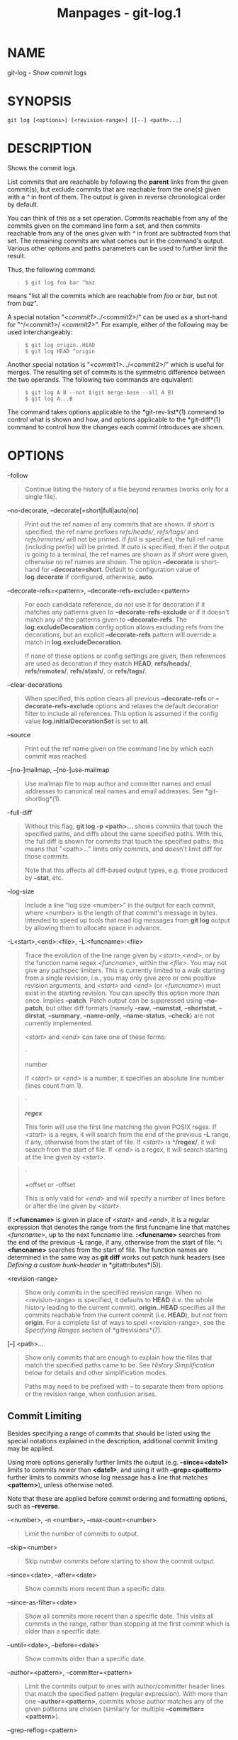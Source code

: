#+TITLE: Manpages - git-log.1
* NAME
git-log - Show commit logs

* SYNOPSIS
#+begin_example
git log [<options>] [<revision-range>] [[--] <path>...]
#+end_example

* DESCRIPTION
Shows the commit logs.

List commits that are reachable by following the *parent* links from the
given commit(s), but exclude commits that are reachable from the one(s)
given with a /^/ in front of them. The output is given in reverse
chronological order by default.

You can think of this as a set operation. Commits reachable from any of
the commits given on the command line form a set, and then commits
reachable from any of the ones given with /^/ in front are subtracted
from that set. The remaining commits are what comes out in the command's
output. Various other options and paths parameters can be used to
further limit the result.

Thus, the following command:

#+begin_quote
#+begin_example
$ git log foo bar ^baz
#+end_example

#+end_quote

means "list all the commits which are reachable from /foo/ or /bar/, but
not from /baz/".

A special notation "/<commit1>/../<commit2>/" can be used as a
short-hand for "^/<commit1>/ /<commit2>/". For example, either of the
following may be used interchangeably:

#+begin_quote
#+begin_example
$ git log origin..HEAD
$ git log HEAD ^origin
#+end_example

#+end_quote

Another special notation is "/<commit1>/.../<commit2>/" which is useful
for merges. The resulting set of commits is the symmetric difference
between the two operands. The following two commands are equivalent:

#+begin_quote
#+begin_example
$ git log A B --not $(git merge-base --all A B)
$ git log A...B
#+end_example

#+end_quote

The command takes options applicable to the *git-rev-list*(1) command to
control what is shown and how, and options applicable to the
*git-diff*(1) command to control how the changes each commit introduces
are shown.

* OPTIONS
--follow

#+begin_quote
Continue listing the history of a file beyond renames (works only for a
single file).

#+end_quote

--no-decorate, --decorate[=short|full|auto|no]

#+begin_quote
Print out the ref names of any commits that are shown. If /short/ is
specified, the ref name prefixes /refs/heads//, /refs/tags// and
/refs/remotes// will not be printed. If /full/ is specified, the full
ref name (including prefix) will be printed. If /auto/ is specified,
then if the output is going to a terminal, the ref names are shown as if
/short/ were given, otherwise no ref names are shown. The option
*--decorate* is short-hand for *--decorate=short*. Default to
configuration value of *log.decorate* if configured, otherwise, *auto*.

#+end_quote

--decorate-refs=<pattern>, --decorate-refs-exclude=<pattern>

#+begin_quote
For each candidate reference, do not use it for decoration if it matches
any patterns given to *--decorate-refs-exclude* or if it doesn't match
any of the patterns given to *--decorate-refs*. The
*log.excludeDecoration* config option allows excluding refs from the
decorations, but an explicit *--decorate-refs* pattern will override a
match in *log.excludeDecoration*.

If none of these options or config settings are given, then references
are used as decoration if they match *HEAD*, *refs/heads/*,
*refs/remotes/*, *refs/stash/*, or *refs/tags/*.

#+end_quote

--clear-decorations

#+begin_quote
When specified, this option clears all previous *--decorate-refs* or
*--decorate-refs-exclude* options and relaxes the default decoration
filter to include all references. This option is assumed if the config
value *log.initialDecorationSet* is set to *all*.

#+end_quote

--source

#+begin_quote
Print out the ref name given on the command line by which each commit
was reached.

#+end_quote

--[no-]mailmap, --[no-]use-mailmap

#+begin_quote
Use mailmap file to map author and committer names and email addresses
to canonical real names and email addresses. See *git-shortlog*(1).

#+end_quote

--full-diff

#+begin_quote
Without this flag, *git log -p <path>...* shows commits that touch the
specified paths, and diffs about the same specified paths. With this,
the full diff is shown for commits that touch the specified paths; this
means that "<path>..." limits only commits, and doesn't limit diff for
those commits.

Note that this affects all diff-based output types, e.g. those produced
by *--stat*, etc.

#+end_quote

--log-size

#+begin_quote
Include a line “log size <number>” in the output for each commit, where
<number> is the length of that commit's message in bytes. Intended to
speed up tools that read log messages from *git log* output by allowing
them to allocate space in advance.

#+end_quote

-L<start>,<end>:<file>, -L:<funcname>:<file>

#+begin_quote
Trace the evolution of the line range given by /<start>,<end>/, or by
the function name regex /<funcname>/, within the /<file>/. You may not
give any pathspec limiters. This is currently limited to a walk starting
from a single revision, i.e., you may only give zero or one positive
revision arguments, and /<start>/ and /<end>/ (or /<funcname>/) must
exist in the starting revision. You can specify this option more than
once. Implies *--patch*. Patch output can be suppressed using
*--no-patch*, but other diff formats (namely *--raw*, *--numstat*,
*--shortstat*, *--dirstat*, *--summary*, *--name-only*, *--name-status*,
*--check*) are not currently implemented.

/<start>/ and /<end>/ can take one of these forms:

#+begin_quote
·

number

If /<start>/ or /<end>/ is a number, it specifies an absolute line
number (lines count from 1).

#+end_quote

#+begin_quote
·

*/regex/*

This form will use the first line matching the given POSIX regex. If
/<start>/ is a regex, it will search from the end of the previous *-L*
range, if any, otherwise from the start of file. If /<start>/ is
*^/regex/*, it will search from the start of file. If /<end>/ is a
regex, it will search starting at the line given by /<start>/.

#+end_quote

#+begin_quote
·

+offset or -offset

This is only valid for /<end>/ and will specify a number of lines before
or after the line given by /<start>/.

#+end_quote

If *:<funcname>* is given in place of /<start>/ and /<end>/, it is a
regular expression that denotes the range from the first funcname line
that matches /<funcname>/, up to the next funcname line. *:<funcname>*
searches from the end of the previous *-L* range, if any, otherwise from
the start of file. *^:<funcname>* searches from the start of file. The
function names are determined in the same way as *git diff* works out
patch hunk headers (see /Defining a custom hunk-header/ in
*gitattributes*(5)).

#+end_quote

<revision-range>

#+begin_quote
Show only commits in the specified revision range. When no
<revision-range> is specified, it defaults to *HEAD* (i.e. the whole
history leading to the current commit). *origin..HEAD* specifies all the
commits reachable from the current commit (i.e. *HEAD*), but not from
*origin*. For a complete list of ways to spell <revision-range>, see the
/Specifying Ranges/ section of *gitrevisions*(7).

#+end_quote

[--] <path>...

#+begin_quote
Show only commits that are enough to explain how the files that match
the specified paths came to be. See /History Simplification/ below for
details and other simplification modes.

Paths may need to be prefixed with *--* to separate them from options or
the revision range, when confusion arises.

#+end_quote

** Commit Limiting
Besides specifying a range of commits that should be listed using the
special notations explained in the description, additional commit
limiting may be applied.

Using more options generally further limits the output (e.g.
*--since=<date1>* limits to commits newer than *<date1>*, and using it
with *--grep=<pattern>* further limits to commits whose log message has
a line that matches *<pattern>*), unless otherwise noted.

Note that these are applied before commit ordering and formatting
options, such as *--reverse*.

-<number>, -n <number>, --max-count=<number>

#+begin_quote
Limit the number of commits to output.

#+end_quote

--skip=<number>

#+begin_quote
Skip /number/ commits before starting to show the commit output.

#+end_quote

--since=<date>, --after=<date>

#+begin_quote
Show commits more recent than a specific date.

#+end_quote

--since-as-filter=<date>

#+begin_quote
Show all commits more recent than a specific date. This visits all
commits in the range, rather than stopping at the first commit which is
older than a specific date.

#+end_quote

--until=<date>, --before=<date>

#+begin_quote
Show commits older than a specific date.

#+end_quote

--author=<pattern>, --committer=<pattern>

#+begin_quote
Limit the commits output to ones with author/committer header lines that
match the specified pattern (regular expression). With more than one
*--author=<pattern>*, commits whose author matches any of the given
patterns are chosen (similarly for multiple *--committer=<pattern>*).

#+end_quote

--grep-reflog=<pattern>

#+begin_quote
Limit the commits output to ones with reflog entries that match the
specified pattern (regular expression). With more than one
*--grep-reflog*, commits whose reflog message matches any of the given
patterns are chosen. It is an error to use this option unless
*--walk-reflogs* is in use.

#+end_quote

--grep=<pattern>

#+begin_quote
Limit the commits output to ones with a log message that matches the
specified pattern (regular expression). With more than one
*--grep=<pattern>*, commits whose message matches any of the given
patterns are chosen (but see *--all-match*).

When *--notes* is in effect, the message from the notes is matched as if
it were part of the log message.

#+end_quote

--all-match

#+begin_quote
Limit the commits output to ones that match all given *--grep*, instead
of ones that match at least one.

#+end_quote

--invert-grep

#+begin_quote
Limit the commits output to ones with a log message that do not match
the pattern specified with *--grep=<pattern>*.

#+end_quote

-i, --regexp-ignore-case

#+begin_quote
Match the regular expression limiting patterns without regard to letter
case.

#+end_quote

--basic-regexp

#+begin_quote
Consider the limiting patterns to be basic regular expressions; this is
the default.

#+end_quote

-E, --extended-regexp

#+begin_quote
Consider the limiting patterns to be extended regular expressions
instead of the default basic regular expressions.

#+end_quote

-F, --fixed-strings

#+begin_quote
Consider the limiting patterns to be fixed strings (don't interpret
pattern as a regular expression).

#+end_quote

-P, --perl-regexp

#+begin_quote
Consider the limiting patterns to be Perl-compatible regular
expressions.

Support for these types of regular expressions is an optional
compile-time dependency. If Git wasn't compiled with support for them
providing this option will cause it to die.

#+end_quote

--remove-empty

#+begin_quote
Stop when a given path disappears from the tree.

#+end_quote

--merges

#+begin_quote
Print only merge commits. This is exactly the same as *--min-parents=2*.

#+end_quote

--no-merges

#+begin_quote
Do not print commits with more than one parent. This is exactly the same
as *--max-parents=1*.

#+end_quote

--min-parents=<number>, --max-parents=<number>, --no-min-parents,
--no-max-parents

#+begin_quote
Show only commits which have at least (or at most) that many parent
commits. In particular, *--max-parents=1* is the same as *--no-merges*,
*--min-parents=2* is the same as *--merges*. *--max-parents=0* gives all
root commits and *--min-parents=3* all octopus merges.

*--no-min-parents* and *--no-max-parents* reset these limits (to no
limit) again. Equivalent forms are *--min-parents=0* (any commit has 0
or more parents) and *--max-parents=-1* (negative numbers denote no
upper limit).

#+end_quote

--first-parent

#+begin_quote
When finding commits to include, follow only the first parent commit
upon seeing a merge commit. This option can give a better overview when
viewing the evolution of a particular topic branch, because merges into
a topic branch tend to be only about adjusting to updated upstream from
time to time, and this option allows you to ignore the individual
commits brought in to your history by such a merge.

This option also changes default diff format for merge commits to
*first-parent*, see *--diff-merges=first-parent* for details.

#+end_quote

--exclude-first-parent-only

#+begin_quote
When finding commits to exclude (with a /^/), follow only the first
parent commit upon seeing a merge commit. This can be used to find the
set of changes in a topic branch from the point where it diverged from
the remote branch, given that arbitrary merges can be valid topic branch
changes.

#+end_quote

--not

#+begin_quote
Reverses the meaning of the /^/ prefix (or lack thereof) for all
following revision specifiers, up to the next *--not*. When used on the
command line before --stdin, the revisions passed through stdin will not
be affected by it. Conversely, when passed via standard input, the
revisions passed on the command line will not be affected by it.

#+end_quote

--all

#+begin_quote
Pretend as if all the refs in *refs/*, along with *HEAD*, are listed on
the command line as /<commit>/.

#+end_quote

--branches[=<pattern>]

#+begin_quote
Pretend as if all the refs in *refs/heads* are listed on the command
line as /<commit>/. If /<pattern>/ is given, limit branches to ones
matching given shell glob. If pattern lacks /?/, /*/, or /[/, //*/ at
the end is implied.

#+end_quote

--tags[=<pattern>]

#+begin_quote
Pretend as if all the refs in *refs/tags* are listed on the command line
as /<commit>/. If /<pattern>/ is given, limit tags to ones matching
given shell glob. If pattern lacks /?/, /*/, or /[/, //*/ at the end is
implied.

#+end_quote

--remotes[=<pattern>]

#+begin_quote
Pretend as if all the refs in *refs/remotes* are listed on the command
line as /<commit>/. If /<pattern>/ is given, limit remote-tracking
branches to ones matching given shell glob. If pattern lacks /?/, /*/,
or /[/, //*/ at the end is implied.

#+end_quote

--glob=<glob-pattern>

#+begin_quote
Pretend as if all the refs matching shell glob /<glob-pattern>/ are
listed on the command line as /<commit>/. Leading /refs//, is
automatically prepended if missing. If pattern lacks /?/, /*/, or /[/,
//*/ at the end is implied.

#+end_quote

--exclude=<glob-pattern>

#+begin_quote
Do not include refs matching /<glob-pattern>/ that the next *--all*,
*--branches*, *--tags*, *--remotes*, or *--glob* would otherwise
consider. Repetitions of this option accumulate exclusion patterns up to
the next *--all*, *--branches*, *--tags*, *--remotes*, or *--glob*
option (other options or arguments do not clear accumulated patterns).

The patterns given should not begin with *refs/heads*, *refs/tags*, or
*refs/remotes* when applied to *--branches*, *--tags*, or *--remotes*,
respectively, and they must begin with *refs/* when applied to *--glob*
or *--all*. If a trailing //*/ is intended, it must be given explicitly.

#+end_quote

--exclude-hidden=[fetch|receive|uploadpack]

#+begin_quote
Do not include refs that would be hidden by *git-fetch*,
*git-receive-pack* or *git-upload-pack* by consulting the appropriate
*fetch.hideRefs*, *receive.hideRefs* or *uploadpack.hideRefs*
configuration along with *transfer.hideRefs* (see *git-config*(1)). This
option affects the next pseudo-ref option *--all* or *--glob* and is
cleared after processing them.

#+end_quote

--reflog

#+begin_quote
Pretend as if all objects mentioned by reflogs are listed on the command
line as *<commit>*.

#+end_quote

--alternate-refs

#+begin_quote
Pretend as if all objects mentioned as ref tips of alternate
repositories were listed on the command line. An alternate repository is
any repository whose object directory is specified in
*objects/info/alternates*. The set of included objects may be modified
by *core.alternateRefsCommand*, etc. See *git-config*(1).

#+end_quote

--single-worktree

#+begin_quote
By default, all working trees will be examined by the following options
when there are more than one (see *git-worktree*(1)): *--all*,
*--reflog* and *--indexed-objects*. This option forces them to examine
the current working tree only.

#+end_quote

--ignore-missing

#+begin_quote
Upon seeing an invalid object name in the input, pretend as if the bad
input was not given.

#+end_quote

--bisect

#+begin_quote
Pretend as if the bad bisection ref *refs/bisect/bad* was listed and as
if it was followed by *--not* and the good bisection refs
*refs/bisect/good-** on the command line.

#+end_quote

--stdin

#+begin_quote
In addition to getting arguments from the command line, read them from
standard input as well. This accepts commits and pseudo-options like
*--all* and *--glob=*. When a *--* separator is seen, the following
input is treated as paths and used to limit the result. Flags like
*--not* which are read via standard input are only respected for
arguments passed in the same way and will not influence any subsequent
command line arguments.

#+end_quote

--cherry-mark

#+begin_quote
Like *--cherry-pick* (see below) but mark equivalent commits with *=*
rather than omitting them, and inequivalent ones with *+*.

#+end_quote

--cherry-pick

#+begin_quote
Omit any commit that introduces the same change as another commit on the
“other side” when the set of commits are limited with symmetric
difference.

For example, if you have two branches, *A* and *B*, a usual way to list
all commits on only one side of them is with *--left-right* (see the
example below in the description of the *--left-right* option). However,
it shows the commits that were cherry-picked from the other branch (for
example, “3rd on b” may be cherry-picked from branch A). With this
option, such pairs of commits are excluded from the output.

#+end_quote

--left-only, --right-only

#+begin_quote
List only commits on the respective side of a symmetric difference, i.e.
only those which would be marked *<* resp. *>* by *--left-right*.

For example, *--cherry-pick --right-only A...B* omits those commits from
*B* which are in *A* or are patch-equivalent to a commit in *A*. In
other words, this lists the *+* commits from *git cherry A B*. More
precisely, *--cherry-pick --right-only --no-merges* gives the exact
list.

#+end_quote

--cherry

#+begin_quote
A synonym for *--right-only --cherry-mark --no-merges*; useful to limit
the output to the commits on our side and mark those that have been
applied to the other side of a forked history with *git log --cherry
upstream...mybranch*, similar to *git cherry upstream mybranch*.

#+end_quote

-g, --walk-reflogs

#+begin_quote
Instead of walking the commit ancestry chain, walk reflog entries from
the most recent one to older ones. When this option is used you cannot
specify commits to exclude (that is, /^commit/, /commit1..commit2/, and
/commit1...commit2/ notations cannot be used).

With *--pretty* format other than *oneline* and *reference* (for obvious
reasons), this causes the output to have two extra lines of information
taken from the reflog. The reflog designator in the output may be shown
as *ref@{<Nth>}* (where /<Nth>/ is the reverse-chronological index in
the reflog) or as *ref@{<timestamp>}* (with the /<timestamp>/ for that
entry), depending on a few rules:

#+begin_quote
1.

If the starting point is specified as *ref@{<Nth>}*, show the index
format.

#+end_quote

#+begin_quote
2.

If the starting point was specified as *ref@{now}*, show the timestamp
format.

#+end_quote

#+begin_quote
3.

If neither was used, but *--date* was given on the command line, show
the timestamp in the format requested by *--date*.

#+end_quote

#+begin_quote
4.

Otherwise, show the index format.

#+end_quote

Under *--pretty=oneline*, the commit message is prefixed with this
information on the same line. This option cannot be combined with
*--reverse*. See also *git-reflog*(1).

Under *--pretty=reference*, this information will not be shown at all.

#+end_quote

--merge

#+begin_quote
Show commits touching conflicted paths in the range *HEAD...<other>*,
where *<other>* is the first existing pseudoref in *MERGE_HEAD*,
*CHERRY_PICK_HEAD*, *REVERT_HEAD* or *REBASE_HEAD*. Only works when the
index has unmerged entries. This option can be used to show relevant
commits when resolving conflicts from a 3-way merge.

#+end_quote

--boundary

#+begin_quote
Output excluded boundary commits. Boundary commits are prefixed with
*-*.

#+end_quote

** History Simplification
Sometimes you are only interested in parts of the history, for example
the commits modifying a particular <path>. But there are two parts of
/History Simplification/, one part is selecting the commits and the
other is how to do it, as there are various strategies to simplify the
history.

The following options select the commits to be shown:

<paths>

#+begin_quote
Commits modifying the given <paths> are selected.

#+end_quote

--simplify-by-decoration

#+begin_quote
Commits that are referred by some branch or tag are selected.

#+end_quote

Note that extra commits can be shown to give a meaningful history.

The following options affect the way the simplification is performed:

Default mode

#+begin_quote
Simplifies the history to the simplest history explaining the final
state of the tree. Simplest because it prunes some side branches if the
end result is the same (i.e. merging branches with the same content)

#+end_quote

--show-pulls

#+begin_quote
Include all commits from the default mode, but also any merge commits
that are not TREESAME to the first parent but are TREESAME to a later
parent. This mode is helpful for showing the merge commits that "first
introduced" a change to a branch.

#+end_quote

--full-history

#+begin_quote
Same as the default mode, but does not prune some history.

#+end_quote

--dense

#+begin_quote
Only the selected commits are shown, plus some to have a meaningful
history.

#+end_quote

--sparse

#+begin_quote
All commits in the simplified history are shown.

#+end_quote

--simplify-merges

#+begin_quote
Additional option to *--full-history* to remove some needless merges
from the resulting history, as there are no selected commits
contributing to this merge.

#+end_quote

--ancestry-path[=<commit>]

#+begin_quote
When given a range of commits to display (e.g. /commit1..commit2/ or
/commit2 ^commit1/), only display commits in that range that are
ancestors of <commit>, descendants of <commit>, or <commit> itself. If
no commit is specified, use /commit1/ (the excluded part of the range)
as <commit>. Can be passed multiple times; if so, a commit is included
if it is any of the commits given or if it is an ancestor or descendant
of one of them.

#+end_quote

A more detailed explanation follows.

Suppose you specified *foo* as the <paths>. We shall call commits that
modify *foo* !TREESAME, and the rest TREESAME. (In a diff filtered for
*foo*, they look different and equal, respectively.)

In the following, we will always refer to the same example history to
illustrate the differences between simplification settings. We assume
that you are filtering for a file *foo* in this commit graph:

#+begin_quote
#+begin_example
          .-A---M---N---O---P---Q
         /     /   /   /   /   /
        I     B   C   D   E   Y
         \   /   /   /   /   /
          `-------------   X
#+end_example

#+end_quote

The horizontal line of history A---Q is taken to be the first parent of
each merge. The commits are:

#+begin_quote
·

*I* is the initial commit, in which *foo* exists with contents “asdf”,
and a file *quux* exists with contents “quux”. Initial commits are
compared to an empty tree, so *I* is !TREESAME.

#+end_quote

#+begin_quote
·

In *A*, *foo* contains just “foo”.

#+end_quote

#+begin_quote
·

*B* contains the same change as *A*. Its merge *M* is trivial and hence
TREESAME to all parents.

#+end_quote

#+begin_quote
·

*C* does not change *foo*, but its merge *N* changes it to “foobar”, so
it is not TREESAME to any parent.

#+end_quote

#+begin_quote
·

*D* sets *foo* to “baz”. Its merge *O* combines the strings from *N* and
*D* to “foobarbaz”; i.e., it is not TREESAME to any parent.

#+end_quote

#+begin_quote
·

*E* changes *quux* to “xyzzy”, and its merge *P* combines the strings to
“quux xyzzy”. *P* is TREESAME to *O*, but not to *E*.

#+end_quote

#+begin_quote
·

*X* is an independent root commit that added a new file *side*, and *Y*
modified it. *Y* is TREESAME to *X*. Its merge *Q* added *side* to *P*,
and *Q* is TREESAME to *P*, but not to *Y*.

#+end_quote

*rev-list* walks backwards through history, including or excluding
commits based on whether *--full-history* and/or parent rewriting (via
*--parents* or *--children*) are used. The following settings are
available.

Default mode

#+begin_quote
Commits are included if they are not TREESAME to any parent (though this
can be changed, see *--sparse* below). If the commit was a merge, and it
was TREESAME to one parent, follow only that parent. (Even if there are
several TREESAME parents, follow only one of them.) Otherwise, follow
all parents.

This results in:

#+begin_quote
#+begin_example
          .-A---N---O
         /     /   /
        I---------D
#+end_example

#+end_quote

Note how the rule to only follow the TREESAME parent, if one is
available, removed *B* from consideration entirely. *C* was considered
via *N*, but is TREESAME. Root commits are compared to an empty tree, so
*I* is !TREESAME.

Parent/child relations are only visible with *--parents*, but that does
not affect the commits selected in default mode, so we have shown the
parent lines.

#+end_quote

--full-history without parent rewriting

#+begin_quote
This mode differs from the default in one point: always follow all
parents of a merge, even if it is TREESAME to one of them. Even if more
than one side of the merge has commits that are included, this does not
imply that the merge itself is! In the example, we get

#+begin_quote
#+begin_example
        I  A  B  N  D  O  P  Q
#+end_example

#+end_quote

*M* was excluded because it is TREESAME to both parents. *E*, *C* and
*B* were all walked, but only *B* was !TREESAME, so the others do not
appear.

Note that without parent rewriting, it is not really possible to talk
about the parent/child relationships between the commits, so we show
them disconnected.

#+end_quote

--full-history with parent rewriting

#+begin_quote
Ordinary commits are only included if they are !TREESAME (though this
can be changed, see *--sparse* below).

Merges are always included. However, their parent list is rewritten:
Along each parent, prune away commits that are not included themselves.
This results in

#+begin_quote
#+begin_example
          .-A---M---N---O---P---Q
         /     /   /   /   /
        I     B   /   D   /
         \   /   /   /   /
          `-------------
#+end_example

#+end_quote

Compare to *--full-history* without rewriting above. Note that *E* was
pruned away because it is TREESAME, but the parent list of P was
rewritten to contain *E*s parent *I*. The same happened for *C* and *N*,
and *X*, *Y* and *Q*.

#+end_quote

In addition to the above settings, you can change whether TREESAME
affects inclusion:

--dense

#+begin_quote
Commits that are walked are included if they are not TREESAME to any
parent.

#+end_quote

--sparse

#+begin_quote
All commits that are walked are included.

Note that without *--full-history*, this still simplifies merges: if one
of the parents is TREESAME, we follow only that one, so the other sides
of the merge are never walked.

#+end_quote

--simplify-merges

#+begin_quote
First, build a history graph in the same way that *--full-history* with
parent rewriting does (see above).

Then simplify each commit *C* to its replacement *C* in the final
history according to the following rules:

#+begin_quote
·

Set *C* to *C*.

#+end_quote

#+begin_quote
·

Replace each parent *P* of *C* with its simplification *P*. In the
process, drop parents that are ancestors of other parents or that are
root commits TREESAME to an empty tree, and remove duplicates, but take
care to never drop all parents that we are TREESAME to.

#+end_quote

#+begin_quote
·

If after this parent rewriting, *C* is a root or merge commit (has zero
or >1 parents), a boundary commit, or !TREESAME, it remains. Otherwise,
it is replaced with its only parent.

#+end_quote

The effect of this is best shown by way of comparing to *--full-history*
with parent rewriting. The example turns into:

#+begin_quote
#+begin_example
          .-A---M---N---O
         /     /       /
        I     B       D
         \   /       /
          `---------
#+end_example

#+end_quote

Note the major differences in *N*, *P*, and *Q* over *--full-history*:

#+begin_quote
·

*N*s parent list had *I* removed, because it is an ancestor of the other
parent *M*. Still, *N* remained because it is !TREESAME.

#+end_quote

#+begin_quote
·

*P*s parent list similarly had *I* removed. *P* was then removed
completely, because it had one parent and is TREESAME.

#+end_quote

#+begin_quote
·

*Q*s parent list had *Y* simplified to *X*. *X* was then removed,
because it was a TREESAME root. *Q* was then removed completely, because
it had one parent and is TREESAME.

#+end_quote

#+end_quote

There is another simplification mode available:

--ancestry-path[=<commit>]

#+begin_quote
Limit the displayed commits to those which are an ancestor of <commit>,
or which are a descendant of <commit>, or are <commit> itself.

As an example use case, consider the following commit history:

#+begin_quote
#+begin_example
            D---E-------F
           /     \       \
          B---C---G---H---I---J
         /                     \
        A-------K---------------L--M
#+end_example

#+end_quote

A regular /D..M/ computes the set of commits that are ancestors of *M*,
but excludes the ones that are ancestors of *D*. This is useful to see
what happened to the history leading to *M* since *D*, in the sense that
“what does *M* have that did not exist in *D*”. The result in this
example would be all the commits, except *A* and *B* (and *D* itself, of
course).

When we want to find out what commits in *M* are contaminated with the
bug introduced by *D* and need fixing, however, we might want to view
only the subset of /D..M/ that are actually descendants of *D*, i.e.
excluding *C* and *K*. This is exactly what the *--ancestry-path* option
does. Applied to the /D..M/ range, it results in:

#+begin_quote
#+begin_example
                E-------F
                 \       \
                  G---H---I---J
                               \
                                L--M
#+end_example

#+end_quote

We can also use *--ancestry-path=D* instead of *--ancestry-path* which
means the same thing when applied to the /D..M/ range but is just more
explicit.

If we instead are interested in a given topic within this range, and all
commits affected by that topic, we may only want to view the subset of
*D..M* which contain that topic in their ancestry path. So, using
*--ancestry-path=H D..M* for example would result in:

#+begin_quote
#+begin_example
                E
                 \
                  G---H---I---J
                               \
                                L--M
#+end_example

#+end_quote

Whereas *--ancestry-path=K D..M* would result in

#+begin_quote
#+begin_example
                K---------------L--M
#+end_example

#+end_quote

#+end_quote

Before discussing another option, *--show-pulls*, we need to create a
new example history.

A common problem users face when looking at simplified history is that a
commit they know changed a file somehow does not appear in the file's
simplified history. Let's demonstrate a new example and show how options
such as *--full-history* and *--simplify-merges* works in that case:

#+begin_quote
#+begin_example
          .-A---M-----C--N---O---P
         /     / \  \  \/   /   /
        I     B   \  R-`-Z   /
         \   /     \/         /
          \ /      /\        /
           `---X--  `---Y--
#+end_example

#+end_quote

For this example, suppose *I* created *file.txt* which was modified by
*A*, *B*, and *X* in different ways. The single-parent commits *C*, *Z*,
and *Y* do not change *file.txt*. The merge commit *M* was created by
resolving the merge conflict to include both changes from *A* and *B*
and hence is not TREESAME to either. The merge commit *R*, however, was
created by ignoring the contents of *file.txt* at *M* and taking only
the contents of *file.txt* at *X*. Hence, *R* is TREESAME to *X* but not
*M*. Finally, the natural merge resolution to create *N* is to take the
contents of *file.txt* at *R*, so *N* is TREESAME to *R* but not *C*.
The merge commits *O* and *P* are TREESAME to their first parents, but
not to their second parents, *Z* and *Y* respectively.

When using the default mode, *N* and *R* both have a TREESAME parent, so
those edges are walked and the others are ignored. The resulting history
graph is:

#+begin_quote
#+begin_example
        I---X
#+end_example

#+end_quote

When using *--full-history*, Git walks every edge. This will discover
the commits *A* and *B* and the merge *M*, but also will reveal the
merge commits *O* and *P*. With parent rewriting, the resulting graph
is:

#+begin_quote
#+begin_example
          .-A---M--------N---O---P
         /     / \  \  \/   /   /
        I     B   \  R-`--   /
         \   /     \/         /
          \ /      /\        /
           `---X--  `------
#+end_example

#+end_quote

Here, the merge commits *O* and *P* contribute extra noise, as they did
not actually contribute a change to *file.txt*. They only merged a topic
that was based on an older version of *file.txt*. This is a common issue
in repositories using a workflow where many contributors work in
parallel and merge their topic branches along a single trunk: many
unrelated merges appear in the *--full-history* results.

When using the *--simplify-merges* option, the commits *O* and *P*
disappear from the results. This is because the rewritten second parents
of *O* and *P* are reachable from their first parents. Those edges are
removed and then the commits look like single-parent commits that are
TREESAME to their parent. This also happens to the commit *N*, resulting
in a history view as follows:

#+begin_quote
#+begin_example
          .-A---M--.
         /     /    \
        I     B      R
         \   /      /
          \ /      /
           `---X--
#+end_example

#+end_quote

In this view, we see all of the important single-parent changes from
*A*, *B*, and *X*. We also see the carefully-resolved merge *M* and the
not-so-carefully-resolved merge *R*. This is usually enough information
to determine why the commits *A* and *B* "disappeared" from history in
the default view. However, there are a few issues with this approach.

The first issue is performance. Unlike any previous option, the
*--simplify-merges* option requires walking the entire commit history
before returning a single result. This can make the option difficult to
use for very large repositories.

The second issue is one of auditing. When many contributors are working
on the same repository, it is important which merge commits introduced a
change into an important branch. The problematic merge *R* above is not
likely to be the merge commit that was used to merge into an important
branch. Instead, the merge *N* was used to merge *R* and *X* into the
important branch. This commit may have information about why the change
*X* came to override the changes from *A* and *B* in its commit message.

--show-pulls

#+begin_quote
In addition to the commits shown in the default history, show each merge
commit that is not TREESAME to its first parent but is TREESAME to a
later parent.

When a merge commit is included by *--show-pulls*, the merge is treated
as if it "pulled" the change from another branch. When using
*--show-pulls* on this example (and no other options) the resulting
graph is:

#+begin_quote
#+begin_example
        I---X---R---N
#+end_example

#+end_quote

Here, the merge commits *R* and *N* are included because they pulled the
commits *X* and *R* into the base branch, respectively. These merges are
the reason the commits *A* and *B* do not appear in the default history.

When *--show-pulls* is paired with *--simplify-merges*, the graph
includes all of the necessary information:

#+begin_quote
#+begin_example
          .-A---M--.   N
         /     /    \ /
        I     B      R
         \   /      /
          \ /      /
           `---X--
#+end_example

#+end_quote

Notice that since *M* is reachable from *R*, the edge from *N* to *M*
was simplified away. However, *N* still appears in the history as an
important commit because it "pulled" the change *R* into the main
branch.

#+end_quote

The *--simplify-by-decoration* option allows you to view only the big
picture of the topology of the history, by omitting commits that are not
referenced by tags. Commits are marked as !TREESAME (in other words,
kept after history simplification rules described above) if (1) they are
referenced by tags, or (2) they change the contents of the paths given
on the command line. All other commits are marked as TREESAME (subject
to be simplified away).

** Commit Ordering
By default, the commits are shown in reverse chronological order.

--date-order

#+begin_quote
Show no parents before all of its children are shown, but otherwise show
commits in the commit timestamp order.

#+end_quote

--author-date-order

#+begin_quote
Show no parents before all of its children are shown, but otherwise show
commits in the author timestamp order.

#+end_quote

--topo-order

#+begin_quote
Show no parents before all of its children are shown, and avoid showing
commits on multiple lines of history intermixed.

For example, in a commit history like this:

#+begin_quote
#+begin_example
    ---1----2----4----7
        \              \
         3----5----6----8---
#+end_example

#+end_quote

where the numbers denote the order of commit timestamps, *git rev-list*
and friends with *--date-order* show the commits in the timestamp order:
8 7 6 5 4 3 2 1.

With *--topo-order*, they would show 8 6 5 3 7 4 2 1 (or 8 7 4 2 6 5 3
1); some older commits are shown before newer ones in order to avoid
showing the commits from two parallel development track mixed together.

#+end_quote

--reverse

#+begin_quote
Output the commits chosen to be shown (see Commit Limiting section
above) in reverse order. Cannot be combined with *--walk-reflogs*.

#+end_quote

** Object Traversal
These options are mostly targeted for packing of Git repositories.

--no-walk[=(sorted|unsorted)]

#+begin_quote
Only show the given commits, but do not traverse their ancestors. This
has no effect if a range is specified. If the argument *unsorted* is
given, the commits are shown in the order they were given on the command
line. Otherwise (if *sorted* or no argument was given), the commits are
shown in reverse chronological order by commit time. Cannot be combined
with *--graph*.

#+end_quote

--do-walk

#+begin_quote
Overrides a previous *--no-walk*.

#+end_quote

** Commit Formatting
--pretty[=<format>], --format=<format>

#+begin_quote
Pretty-print the contents of the commit logs in a given format, where
/<format>/ can be one of /oneline/, /short/, /medium/, /full/, /fuller/,
/reference/, /email/, /raw/, /format:<string>/ and /tformat:<string>/.
When /<format>/ is none of the above, and has /%placeholder/ in it, it
acts as if /--pretty=tformat:<format>/ were given.

See the "PRETTY FORMATS" section for some additional details for each
format. When /=<format>/ part is omitted, it defaults to /medium/.

Note: you can specify the default pretty format in the repository
configuration (see *git-config*(1)).

#+end_quote

--abbrev-commit

#+begin_quote
Instead of showing the full 40-byte hexadecimal commit object name, show
a prefix that names the object uniquely. "--abbrev=<n>" (which also
modifies diff output, if it is displayed) option can be used to specify
the minimum length of the prefix.

This should make "--pretty=oneline" a whole lot more readable for people
using 80-column terminals.

#+end_quote

--no-abbrev-commit

#+begin_quote
Show the full 40-byte hexadecimal commit object name. This negates
*--abbrev-commit*, either explicit or implied by other options such as
"--oneline". It also overrides the *log.abbrevCommit* variable.

#+end_quote

--oneline

#+begin_quote
This is a shorthand for "--pretty=oneline --abbrev-commit" used
together.

#+end_quote

--encoding=<encoding>

#+begin_quote
Commit objects record the character encoding used for the log message in
their encoding header; this option can be used to tell the command to
re-code the commit log message in the encoding preferred by the user.
For non plumbing commands this defaults to UTF-8. Note that if an object
claims to be encoded in *X* and we are outputting in *X*, we will output
the object verbatim; this means that invalid sequences in the original
commit may be copied to the output. Likewise, if iconv(3) fails to
convert the commit, we will quietly output the original object verbatim.

#+end_quote

--expand-tabs=<n>, --expand-tabs, --no-expand-tabs

#+begin_quote
Perform a tab expansion (replace each tab with enough spaces to fill to
the next display column that is a multiple of /<n>/) in the log message
before showing it in the output. *--expand-tabs* is a short-hand for
*--expand-tabs=8*, and *--no-expand-tabs* is a short-hand for
*--expand-tabs=0*, which disables tab expansion.

By default, tabs are expanded in pretty formats that indent the log
message by 4 spaces (i.e. /medium/, which is the default, /full/, and
/fuller/).

#+end_quote

--notes[=<ref>]

#+begin_quote
Show the notes (see *git-notes*(1)) that annotate the commit, when
showing the commit log message. This is the default for *git log*, *git
show* and *git whatchanged* commands when there is no *--pretty*,
*--format*, or *--oneline* option given on the command line.

By default, the notes shown are from the notes refs listed in the
*core.notesRef* and *notes.displayRef* variables (or corresponding
environment overrides). See *git-config*(1) for more details.

With an optional /<ref>/ argument, use the ref to find the notes to
display. The ref can specify the full refname when it begins with
*refs/notes/*; when it begins with *notes/*, *refs/* and otherwise
*refs/notes/* is prefixed to form the full name of the ref.

Multiple --notes options can be combined to control which notes are
being displayed. Examples: "--notes=foo" will show only notes from
"refs/notes/foo"; "--notes=foo --notes" will show both notes from
"refs/notes/foo" and from the default notes ref(s).

#+end_quote

--no-notes

#+begin_quote
Do not show notes. This negates the above *--notes* option, by resetting
the list of notes refs from which notes are shown. Options are parsed in
the order given on the command line, so e.g. "--notes --notes=foo
--no-notes --notes=bar" will only show notes from "refs/notes/bar".

#+end_quote

--show-notes-by-default

#+begin_quote
Show the default notes unless options for displaying specific notes are
given.

#+end_quote

--show-notes[=<ref>], --[no-]standard-notes

#+begin_quote
These options are deprecated. Use the above --notes/--no-notes options
instead.

#+end_quote

--show-signature

#+begin_quote
Check the validity of a signed commit object by passing the signature to
*gpg --verify* and show the output.

#+end_quote

--relative-date

#+begin_quote
Synonym for *--date=relative*.

#+end_quote

--date=<format>

#+begin_quote
Only takes effect for dates shown in human-readable format, such as when
using *--pretty*. *log.date* config variable sets a default value for
the log command's *--date* option. By default, dates are shown in the
original time zone (either committer's or author's). If *-local* is
appended to the format (e.g., *iso-local*), the user's local time zone
is used instead.

*--date=relative* shows dates relative to the current time, e.g. “2
hours ago”. The *-local* option has no effect for *--date=relative*.

*--date=local* is an alias for *--date=default-local*.

*--date=iso* (or *--date=iso8601*) shows timestamps in a ISO 8601-like
format. The differences to the strict ISO 8601 format are:

#+begin_quote
·

a space instead of the *T* date/time delimiter

#+end_quote

#+begin_quote
·

a space between time and time zone

#+end_quote

#+begin_quote
·

no colon between hours and minutes of the time zone

#+end_quote

*--date=iso-strict* (or *--date=iso8601-strict*) shows timestamps in
strict ISO 8601 format.

*--date=rfc* (or *--date=rfc2822*) shows timestamps in RFC 2822 format,
often found in email messages.

*--date=short* shows only the date, but not the time, in *YYYY-MM-DD*
format.

*--date=raw* shows the date as seconds since the epoch (1970-01-01
00:00:00 UTC), followed by a space, and then the timezone as an offset
from UTC (a *+* or *-* with four digits; the first two are hours, and
the second two are minutes). I.e., as if the timestamp were formatted
with *strftime("%s %z")*). Note that the *-local* option does not affect
the seconds-since-epoch value (which is always measured in UTC), but
does switch the accompanying timezone value.

*--date=human* shows the timezone if the timezone does not match the
current time-zone, and doesn't print the whole date if that matches (ie
skip printing year for dates that are "this year", but also skip the
whole date itself if it's in the last few days and we can just say what
weekday it was). For older dates the hour and minute is also omitted.

*--date=unix* shows the date as a Unix epoch timestamp (seconds since
1970). As with *--raw*, this is always in UTC and therefore *-local* has
no effect.

*--date=format:...* feeds the format *...* to your system *strftime*,
except for %s, %z, and %Z, which are handled internally. Use
*--date=format:%c* to show the date in your system locale's preferred
format. See the *strftime* manual for a complete list of format
placeholders. When using *-local*, the correct syntax is
*--date=format-local:...*.

*--date=default* is the default format, and is based on ctime(3) output.
It shows a single line with three-letter day of the week, three-letter
month, day-of-month, hour-minute-seconds in "HH:MM:SS" format, followed
by 4-digit year, plus timezone information, unless the local time zone
is used, e.g. *Thu Jan 1 00:00:00 1970 +0000*.

#+end_quote

--parents

#+begin_quote
Print also the parents of the commit (in the form "commit parent...").
Also enables parent rewriting, see /History Simplification/ above.

#+end_quote

--children

#+begin_quote
Print also the children of the commit (in the form "commit child...").
Also enables parent rewriting, see /History Simplification/ above.

#+end_quote

--left-right

#+begin_quote
Mark which side of a symmetric difference a commit is reachable from.
Commits from the left side are prefixed with *<* and those from the
right with *>*. If combined with *--boundary*, those commits are
prefixed with *-*.

For example, if you have this topology:

#+begin_quote
#+begin_example
             y---b---b  branch B
            / \ /
           /   .
          /   / \
         o---x---a---a  branch A
#+end_example

#+end_quote

you would get an output like this:

#+begin_quote
#+begin_example
        $ git rev-list --left-right --boundary --pretty=oneline A...B

        >bbbbbbb... 3rd on b
        >bbbbbbb... 2nd on b
        <aaaaaaa... 3rd on a
        <aaaaaaa... 2nd on a
        -yyyyyyy... 1st on b
        -xxxxxxx... 1st on a
#+end_example

#+end_quote

#+end_quote

--graph

#+begin_quote
Draw a text-based graphical representation of the commit history on the
left hand side of the output. This may cause extra lines to be printed
in between commits, in order for the graph history to be drawn properly.
Cannot be combined with *--no-walk*.

This enables parent rewriting, see /History Simplification/ above.

This implies the *--topo-order* option by default, but the
*--date-order* option may also be specified.

#+end_quote

--show-linear-break[=<barrier>]

#+begin_quote
When --graph is not used, all history branches are flattened which can
make it hard to see that the two consecutive commits do not belong to a
linear branch. This option puts a barrier in between them in that case.
If *<barrier>* is specified, it is the string that will be shown instead
of the default one.

#+end_quote

* PRETTY FORMATS
If the commit is a merge, and if the pretty-format is not /oneline/,
/email/ or /raw/, an additional line is inserted before the /Author:/
line. This line begins with "Merge: " and the hashes of ancestral
commits are printed, separated by spaces. Note that the listed commits
may not necessarily be the list of the *direct* parent commits if you
have limited your view of history: for example, if you are only
interested in changes related to a certain directory or file.

There are several built-in formats, and you can define additional
formats by setting a pretty.<name> config option to either another
format name, or a /format:/ string, as described below (see
*git-config*(1)). Here are the details of the built-in formats:

#+begin_quote
·

/oneline/

#+begin_quote
#+begin_example
<hash> <title-line>
#+end_example

#+end_quote

This is designed to be as compact as possible.

#+end_quote

#+begin_quote
·

/short/

#+begin_quote
#+begin_example
commit <hash>
Author: <author>
#+end_example

#+end_quote

#+begin_quote
#+begin_example
<title-line>
#+end_example

#+end_quote

#+end_quote

#+begin_quote
·

/medium/

#+begin_quote
#+begin_example
commit <hash>
Author: <author>
Date:   <author-date>
#+end_example

#+end_quote

#+begin_quote
#+begin_example
<title-line>
#+end_example

#+end_quote

#+begin_quote
#+begin_example
<full-commit-message>
#+end_example

#+end_quote

#+end_quote

#+begin_quote
·

/full/

#+begin_quote
#+begin_example
commit <hash>
Author: <author>
Commit: <committer>
#+end_example

#+end_quote

#+begin_quote
#+begin_example
<title-line>
#+end_example

#+end_quote

#+begin_quote
#+begin_example
<full-commit-message>
#+end_example

#+end_quote

#+end_quote

#+begin_quote
·

/fuller/

#+begin_quote
#+begin_example
commit <hash>
Author:     <author>
AuthorDate: <author-date>
Commit:     <committer>
CommitDate: <committer-date>
#+end_example

#+end_quote

#+begin_quote
#+begin_example
<title-line>
#+end_example

#+end_quote

#+begin_quote
#+begin_example
<full-commit-message>
#+end_example

#+end_quote

#+end_quote

#+begin_quote
·

/reference/

#+begin_quote
#+begin_example
<abbrev-hash> (<title-line>, <short-author-date>)
#+end_example

#+end_quote

This format is used to refer to another commit in a commit message and
is the same as *--pretty=format:%C(auto)%h (%s, %ad)*. By default, the
date is formatted with *--date=short* unless another *--date* option is
explicitly specified. As with any *format:* with format placeholders,
its output is not affected by other options like *--decorate* and
*--walk-reflogs*.

#+end_quote

#+begin_quote
·

/email/

#+begin_quote
#+begin_example
From <hash> <date>
From: <author>
Date: <author-date>
Subject: [PATCH] <title-line>
#+end_example

#+end_quote

#+begin_quote
#+begin_example
<full-commit-message>
#+end_example

#+end_quote

#+end_quote

#+begin_quote
·

/mboxrd/

Like /email/, but lines in the commit message starting with "From "
(preceded by zero or more ">") are quoted with ">" so they aren't
confused as starting a new commit.

#+end_quote

#+begin_quote
·

/raw/

The /raw/ format shows the entire commit exactly as stored in the commit
object. Notably, the hashes are displayed in full, regardless of whether
--abbrev or --no-abbrev are used, and /parents/ information show the
true parent commits, without taking grafts or history simplification
into account. Note that this format affects the way commits are
displayed, but not the way the diff is shown e.g. with *git log --raw*.
To get full object names in a raw diff format, use *--no-abbrev*.

#+end_quote

#+begin_quote
·

/format:<format-string>/

The /format:<format-string>/ format allows you to specify which
information you want to show. It works a little bit like printf format,
with the notable exception that you get a newline with /%n/ instead of
/\n/.

E.g, /format:"The author of %h was %an, %ar%nThe title was >>%s<<%n"/
would show something like this:

#+begin_quote
#+begin_example
The author of fe6e0ee was Junio C Hamano, 23 hours ago
The title was >>t4119: test autocomputing -p<n> for traditional diff input.<<
#+end_example

#+end_quote

The placeholders are:

#+begin_quote
·

Placeholders that expand to a single literal character:

/%n/

#+begin_quote
newline

#+end_quote

/%%/

#+begin_quote
a raw /%/

#+end_quote

/%x00/

#+begin_quote
/%x/ followed by two hexadecimal digits is replaced with a byte with the
hexadecimal digits value (we will call this "literal formatting code" in
the rest of this document).

#+end_quote

#+end_quote

#+begin_quote
·

Placeholders that affect formatting of later placeholders:

/%Cred/

#+begin_quote
switch color to red

#+end_quote

/%Cgreen/

#+begin_quote
switch color to green

#+end_quote

/%Cblue/

#+begin_quote
switch color to blue

#+end_quote

/%Creset/

#+begin_quote
reset color

#+end_quote

/%C(...)/

#+begin_quote
color specification, as described under Values in the "CONFIGURATION
FILE" section of *git-config*(1). By default, colors are shown only when
enabled for log output (by *color.diff*, *color.ui*, or *--color*, and
respecting the *auto* settings of the former if we are going to a
terminal). *%C(auto,...)* is accepted as a historical synonym for the
default (e.g., *%C(auto,red)*). Specifying *%C(always,...)* will show
the colors even when color is not otherwise enabled (though consider
just using *--color=always* to enable color for the whole output,
including this format and anything else git might color). *auto* alone
(i.e. *%C(auto)*) will turn on auto coloring on the next placeholders
until the color is switched again.

#+end_quote

/%m/

#+begin_quote
left (*<*), right (*>*) or boundary (*-*) mark

#+end_quote

/%w([<w>[,<i1>[,<i2>]]])/

#+begin_quote
switch line wrapping, like the -w option of *git-shortlog*(1).

#+end_quote

/%<( <N> [,trunc|ltrunc|mtrunc])/

#+begin_quote
make the next placeholder take at least N column widths, padding spaces
on the right if necessary. Optionally truncate (with ellipsis /../) at
the left (ltrunc) *..ft*, the middle (mtrunc) *mi..le*, or the end
(trunc) *rig..*, if the output is longer than N columns. Note 1: that
truncating only works correctly with N >= 2. Note 2: spaces around the N
and M (see below) values are optional. Note 3: Emojis and other wide
characters will take two display columns, which may over-run column
boundaries. Note 4: decomposed character combining marks may be
misplaced at padding boundaries.

#+end_quote

/%<|( <M> )/

#+begin_quote
make the next placeholder take at least until Mth display column,
padding spaces on the right if necessary. Use negative M values for
column positions measured from the right hand edge of the terminal
window.

#+end_quote

/%>( <N> )/, /%>|( <M> )/

#+begin_quote
similar to /%<( <N> )/, /%<|( <M> )/ respectively, but padding spaces on
the left

#+end_quote

/%>>( <N> )/, /%>>|( <M> )/

#+begin_quote
similar to /%>( <N> )/, /%>|( <M> )/ respectively, except that if the
next placeholder takes more spaces than given and there are spaces on
its left, use those spaces

#+end_quote

/%><( <N> )/, /%><|( <M> )/

#+begin_quote
similar to /%<( <N> )/, /%<|( <M> )/ respectively, but padding both
sides (i.e. the text is centered)

#+end_quote

#+end_quote

#+begin_quote
·

Placeholders that expand to information extracted from the commit:

/%H/

#+begin_quote
commit hash

#+end_quote

/%h/

#+begin_quote
abbreviated commit hash

#+end_quote

/%T/

#+begin_quote
tree hash

#+end_quote

/%t/

#+begin_quote
abbreviated tree hash

#+end_quote

/%P/

#+begin_quote
parent hashes

#+end_quote

/%p/

#+begin_quote
abbreviated parent hashes

#+end_quote

/%an/

#+begin_quote
author name

#+end_quote

/%aN/

#+begin_quote
author name (respecting .mailmap, see *git-shortlog*(1) or
*git-blame*(1))

#+end_quote

/%ae/

#+begin_quote
author email

#+end_quote

/%aE/

#+begin_quote
author email (respecting .mailmap, see *git-shortlog*(1) or
*git-blame*(1))

#+end_quote

/%al/

#+begin_quote
author email local-part (the part before the /@/ sign)

#+end_quote

/%aL/

#+begin_quote
author local-part (see /%al/) respecting .mailmap, see *git-shortlog*(1)
or *git-blame*(1))

#+end_quote

/%ad/

#+begin_quote
author date (format respects --date= option)

#+end_quote

/%aD/

#+begin_quote
author date, RFC2822 style

#+end_quote

/%ar/

#+begin_quote
author date, relative

#+end_quote

/%at/

#+begin_quote
author date, UNIX timestamp

#+end_quote

/%ai/

#+begin_quote
author date, ISO 8601-like format

#+end_quote

/%aI/

#+begin_quote
author date, strict ISO 8601 format

#+end_quote

/%as/

#+begin_quote
author date, short format (*YYYY-MM-DD*)

#+end_quote

/%ah/

#+begin_quote
author date, human style (like the *--date=human* option of
*git-rev-list*(1))

#+end_quote

/%cn/

#+begin_quote
committer name

#+end_quote

/%cN/

#+begin_quote
committer name (respecting .mailmap, see *git-shortlog*(1) or
*git-blame*(1))

#+end_quote

/%ce/

#+begin_quote
committer email

#+end_quote

/%cE/

#+begin_quote
committer email (respecting .mailmap, see *git-shortlog*(1) or
*git-blame*(1))

#+end_quote

/%cl/

#+begin_quote
committer email local-part (the part before the /@/ sign)

#+end_quote

/%cL/

#+begin_quote
committer local-part (see /%cl/) respecting .mailmap, see
*git-shortlog*(1) or *git-blame*(1))

#+end_quote

/%cd/

#+begin_quote
committer date (format respects --date= option)

#+end_quote

/%cD/

#+begin_quote
committer date, RFC2822 style

#+end_quote

/%cr/

#+begin_quote
committer date, relative

#+end_quote

/%ct/

#+begin_quote
committer date, UNIX timestamp

#+end_quote

/%ci/

#+begin_quote
committer date, ISO 8601-like format

#+end_quote

/%cI/

#+begin_quote
committer date, strict ISO 8601 format

#+end_quote

/%cs/

#+begin_quote
committer date, short format (*YYYY-MM-DD*)

#+end_quote

/%ch/

#+begin_quote
committer date, human style (like the *--date=human* option of
*git-rev-list*(1))

#+end_quote

/%d/

#+begin_quote
ref names, like the --decorate option of *git-log*(1)

#+end_quote

/%D/

#+begin_quote
ref names without the " (", ")" wrapping.

#+end_quote

/%(decorate[:<options>])/

#+begin_quote
ref names with custom decorations. The *decorate* string may be followed
by a colon and zero or more comma-separated options. Option values may
contain literal formatting codes. These must be used for commas (*%x2C*)
and closing parentheses (*%x29*), due to their role in the option
syntax.

#+begin_quote
·

/prefix=<value>/: Shown before the list of ref names. Defaults to "
*(*".

#+end_quote

#+begin_quote
·

/suffix=<value>/: Shown after the list of ref names. Defaults to "*)*".

#+end_quote

#+begin_quote
·

/separator=<value>/: Shown between ref names. Defaults to "*,* ".

#+end_quote

#+begin_quote
·

/pointer=<value>/: Shown between HEAD and the branch it points to, if
any. Defaults to " *->* ".

#+end_quote

#+begin_quote
·

/tag=<value>/: Shown before tag names. Defaults to "*tag:* ".

#+end_quote

For example, to produce decorations with no wrapping or tag annotations,
and spaces as separators:

*%(decorate:prefix=,suffix=,tag=,separator= )*

#+end_quote

/%(describe[:<options>])/

#+begin_quote
human-readable name, like *git-describe*(1); empty string for
undescribable commits. The *describe* string may be followed by a colon
and zero or more comma-separated options. Descriptions can be
inconsistent when tags are added or removed at the same time.

#+begin_quote
·

/tags[=<bool-value>]/: Instead of only considering annotated tags,
consider lightweight tags as well.

#+end_quote

#+begin_quote
·

/abbrev=<number>/: Instead of using the default number of hexadecimal
digits (which will vary according to the number of objects in the
repository with a default of 7) of the abbreviated object name, use
<number> digits, or as many digits as needed to form a unique object
name.

#+end_quote

#+begin_quote
·

/match=<pattern>/: Only consider tags matching the given *glob(7)*
pattern, excluding the "refs/tags/" prefix.

#+end_quote

#+begin_quote
·

/exclude=<pattern>/: Do not consider tags matching the given *glob(7)*
pattern, excluding the "refs/tags/" prefix.

#+end_quote

#+end_quote

/%S/

#+begin_quote
ref name given on the command line by which the commit was reached (like
*git log --source*), only works with *git log*

#+end_quote

/%e/

#+begin_quote
encoding

#+end_quote

/%s/

#+begin_quote
subject

#+end_quote

/%f/

#+begin_quote
sanitized subject line, suitable for a filename

#+end_quote

/%b/

#+begin_quote
body

#+end_quote

/%B/

#+begin_quote
raw body (unwrapped subject and body)

#+end_quote

/%N/

#+begin_quote
commit notes

#+end_quote

/%GG/

#+begin_quote
raw verification message from GPG for a signed commit

#+end_quote

/%G?/

#+begin_quote
show "G" for a good (valid) signature, "B" for a bad signature, "U" for
a good signature with unknown validity, "X" for a good signature that
has expired, "Y" for a good signature made by an expired key, "R" for a
good signature made by a revoked key, "E" if the signature cannot be
checked (e.g. missing key) and "N" for no signature

#+end_quote

/%GS/

#+begin_quote
show the name of the signer for a signed commit

#+end_quote

/%GK/

#+begin_quote
show the key used to sign a signed commit

#+end_quote

/%GF/

#+begin_quote
show the fingerprint of the key used to sign a signed commit

#+end_quote

/%GP/

#+begin_quote
show the fingerprint of the primary key whose subkey was used to sign a
signed commit

#+end_quote

/%GT/

#+begin_quote
show the trust level for the key used to sign a signed commit

#+end_quote

/%gD/

#+begin_quote
reflog selector, e.g., *refs/stash@{1}* or *refs/stash@{2 minutes ago}*;
the format follows the rules described for the *-g* option. The portion
before the *@* is the refname as given on the command line (so *git log
-g refs/heads/master* would yield *refs/heads/master@{0}*).

#+end_quote

/%gd/

#+begin_quote
shortened reflog selector; same as *%gD*, but the refname portion is
shortened for human readability (so *refs/heads/master* becomes just
*master*).

#+end_quote

/%gn/

#+begin_quote
reflog identity name

#+end_quote

/%gN/

#+begin_quote
reflog identity name (respecting .mailmap, see *git-shortlog*(1) or
*git-blame*(1))

#+end_quote

/%ge/

#+begin_quote
reflog identity email

#+end_quote

/%gE/

#+begin_quote
reflog identity email (respecting .mailmap, see *git-shortlog*(1) or
*git-blame*(1))

#+end_quote

/%gs/

#+begin_quote
reflog subject

#+end_quote

/%(trailers[:<options>])/

#+begin_quote
display the trailers of the body as interpreted by
*git-interpret-trailers*(1). The *trailers* string may be followed by a
colon and zero or more comma-separated options. If any option is
provided multiple times, the last occurrence wins.

#+begin_quote
·

/key=<key>/: only show trailers with specified <key>. Matching is done
case-insensitively and trailing colon is optional. If option is given
multiple times trailer lines matching any of the keys are shown. This
option automatically enables the *only* option so that non-trailer lines
in the trailer block are hidden. If that is not desired it can be
disabled with *only=false*. E.g., *%(trailers:key=Reviewed-by)* shows
trailer lines with key *Reviewed-by*.

#+end_quote

#+begin_quote
·

/only[=<bool>]/: select whether non-trailer lines from the trailer block
should be included.

#+end_quote

#+begin_quote
·

/separator=<sep>/: specify the separator inserted between trailer lines.
Defaults to a line feed character. The string <sep> may contain the
literal formatting codes described above. To use comma as separator one
must use *%x2C* as it would otherwise be parsed as next option. E.g.,
*%(trailers:key=Ticket,separator=%x2C )* shows all trailer lines whose
key is "Ticket" separated by a comma and a space.

#+end_quote

#+begin_quote
·

/unfold[=<bool>]/: make it behave as if interpret-trailer's *--unfold*
option was given. E.g., *%(trailers:only,unfold=true)* unfolds and shows
all trailer lines.

#+end_quote

#+begin_quote
·

/keyonly[=<bool>]/: only show the key part of the trailer.

#+end_quote

#+begin_quote
·

/valueonly[=<bool>]/: only show the value part of the trailer.

#+end_quote

#+begin_quote
·

/key_value_separator=<sep>/: specify the separator inserted between the
key and value of each trailer. Defaults to ": ". Otherwise it shares the
same semantics as /separator=<sep>/ above.

#+end_quote

#+end_quote

#+end_quote

#+end_quote

#+begin_quote
\\

*Note*

\\

Some placeholders may depend on other options given to the revision
traversal engine. For example, the *%g** reflog options will insert an
empty string unless we are traversing reflog entries (e.g., by *git log
-g*). The *%d* and *%D* placeholders will use the "short" decoration
format if *--decorate* was not already provided on the command line.

#+end_quote

The boolean options accept an optional value *[=<bool-value>]*. The
values *true*, *false*, *on*, *off* etc. are all accepted. See the
"boolean" sub-section in "EXAMPLES" in *git-config*(1). If a boolean
option is given with no value, it's enabled.

If you add a *+* (plus sign) after /%/ of a placeholder, a line-feed is
inserted immediately before the expansion if and only if the placeholder
expands to a non-empty string.

If you add a *-* (minus sign) after /%/ of a placeholder, all
consecutive line-feeds immediately preceding the expansion are deleted
if and only if the placeholder expands to an empty string.

If you add a ` ` (space) after /%/ of a placeholder, a space is inserted
immediately before the expansion if and only if the placeholder expands
to a non-empty string.

#+begin_quote
·

/tformat:/

The /tformat:/ format works exactly like /format:/, except that it
provides "terminator" semantics instead of "separator" semantics. In
other words, each commit has the message terminator character (usually a
newline) appended, rather than a separator placed between entries. This
means that the final entry of a single-line format will be properly
terminated with a new line, just as the "oneline" format does. For
example:

#+begin_quote
#+begin_example
$ git log -2 --pretty=format:%h 4da45bef \
  | perl -pe $_ .= " -- NO NEWLINE\n" unless /\n/
4da45be
7134973 -- NO NEWLINE

$ git log -2 --pretty=tformat:%h 4da45bef \
  | perl -pe $_ .= " -- NO NEWLINE\n" unless /\n/
4da45be
7134973
#+end_example

#+end_quote

In addition, any unrecognized string that has a *%* in it is interpreted
as if it has *tformat:* in front of it. For example, these two are
equivalent:

#+begin_quote
#+begin_example
$ git log -2 --pretty=tformat:%h 4da45bef
$ git log -2 --pretty=%h 4da45bef
#+end_example

#+end_quote

#+end_quote

* DIFF FORMATTING
By default, *git log* does not generate any diff output. The options
below can be used to show the changes made by each commit.

Note that unless one of *--diff-merges* variants (including short *-m*,
*-c*, *--cc*, and *--dd* options) is explicitly given, merge commits
will not show a diff, even if a diff format like *--patch* is selected,
nor will they match search options like *-S*. The exception is when
*--first-parent* is in use, in which case *first-parent* is the default
format for merge commits.

-p, -u, --patch

#+begin_quote
Generate patch (see the section called “GENERATING PATCH TEXT WITH -P”).

#+end_quote

-s, --no-patch

#+begin_quote
Suppress all output from the diff machinery. Useful for commands like
*git show* that show the patch by default to squelch their output, or to
cancel the effect of options like *--patch*, *--stat* earlier on the
command line in an alias.

#+end_quote

-m

#+begin_quote
Show diffs for merge commits in the default format. This is similar to
/--diff-merges=on/, except *-m* will produce no output unless *-p* is
given as well.

#+end_quote

-c

#+begin_quote
Produce combined diff output for merge commits. Shortcut for
/--diff-merges=combined -p/.

#+end_quote

--cc

#+begin_quote
Produce dense combined diff output for merge commits. Shortcut for
/--diff-merges=dense-combined -p/.

#+end_quote

--dd

#+begin_quote
Produce diff with respect to first parent for both merge and regular
commits. Shortcut for /--diff-merges=first-parent -p/.

#+end_quote

--remerge-diff

#+begin_quote
Produce remerge-diff output for merge commits. Shortcut for
/--diff-merges=remerge -p/.

#+end_quote

--no-diff-merges

#+begin_quote
Synonym for /--diff-merges=off/.

#+end_quote

--diff-merges=<format>

#+begin_quote
Specify diff format to be used for merge commits. Default is *off*
unless *--first-parent* is in use, in which case *first-parent* is the
default.

The following formats are supported:

off, none

#+begin_quote
Disable output of diffs for merge commits. Useful to override implied
value.

#+end_quote

on, m

#+begin_quote
Make diff output for merge commits to be shown in the default format.
The default format can be changed using *log.diffMerges* configuration
variable, whose default value is *separate*.

#+end_quote

first-parent, 1

#+begin_quote
Show full diff with respect to first parent. This is the same format as
*--patch* produces for non-merge commits.

#+end_quote

separate

#+begin_quote
Show full diff with respect to each of parents. Separate log entry and
diff is generated for each parent.

#+end_quote

combined, c

#+begin_quote
Show differences from each of the parents to the merge result
simultaneously instead of showing pairwise diff between a parent and the
result one at a time. Furthermore, it lists only files which were
modified from all parents.

#+end_quote

dense-combined, cc

#+begin_quote
Further compress output produced by *--diff-merges=combined* by omitting
uninteresting hunks whose contents in the parents have only two variants
and the merge result picks one of them without modification.

#+end_quote

remerge, r

#+begin_quote
Remerge two-parent merge commits to create a temporary tree
object---potentially containing files with conflict markers and such. A
diff is then shown between that temporary tree and the actual merge
commit.

The output emitted when this option is used is subject to change, and so
is its interaction with other options (unless explicitly documented).

#+end_quote

#+end_quote

--combined-all-paths

#+begin_quote
This flag causes combined diffs (used for merge commits) to list the
name of the file from all parents. It thus only has effect when
*--diff-merges=[dense-]combined* is in use, and is likely only useful if
filename changes are detected (i.e. when either rename or copy detection
have been requested).

#+end_quote

-U<n>, --unified=<n>

#+begin_quote
Generate diffs with <n> lines of context instead of the usual three.
Implies *--patch*.

#+end_quote

--output=<file>

#+begin_quote
Output to a specific file instead of stdout.

#+end_quote

--output-indicator-new=<char>, --output-indicator-old=<char>,
--output-indicator-context=<char>

#+begin_quote
Specify the character used to indicate new, old or context lines in the
generated patch. Normally they are /+/, /-/ and respectively.

#+end_quote

--raw

#+begin_quote
For each commit, show a summary of changes using the raw diff format.
See the "RAW OUTPUT FORMAT" section of *git-diff*(1). This is different
from showing the log itself in raw format, which you can achieve with
*--format=raw*.

#+end_quote

--patch-with-raw

#+begin_quote
Synonym for *-p --raw*.

#+end_quote

-t

#+begin_quote
Show the tree objects in the diff output.

#+end_quote

--indent-heuristic

#+begin_quote
Enable the heuristic that shifts diff hunk boundaries to make patches
easier to read. This is the default.

#+end_quote

--no-indent-heuristic

#+begin_quote
Disable the indent heuristic.

#+end_quote

--minimal

#+begin_quote
Spend extra time to make sure the smallest possible diff is produced.

#+end_quote

--patience

#+begin_quote
Generate a diff using the "patience diff" algorithm.

#+end_quote

--histogram

#+begin_quote
Generate a diff using the "histogram diff" algorithm.

#+end_quote

--anchored=<text>

#+begin_quote
Generate a diff using the "anchored diff" algorithm.

This option may be specified more than once.

If a line exists in both the source and destination, exists only once,
and starts with this text, this algorithm attempts to prevent it from
appearing as a deletion or addition in the output. It uses the "patience
diff" algorithm internally.

#+end_quote

--diff-algorithm={patience|minimal|histogram|myers}

#+begin_quote
Choose a diff algorithm. The variants are as follows:

*default*, *myers*

#+begin_quote
The basic greedy diff algorithm. Currently, this is the default.

#+end_quote

*minimal*

#+begin_quote
Spend extra time to make sure the smallest possible diff is produced.

#+end_quote

*patience*

#+begin_quote
Use "patience diff" algorithm when generating patches.

#+end_quote

*histogram*

#+begin_quote
This algorithm extends the patience algorithm to "support low-occurrence
common elements".

#+end_quote

For instance, if you configured the *diff.algorithm* variable to a
non-default value and want to use the default one, then you have to use
*--diff-algorithm=default* option.

#+end_quote

--stat[=<width>[,<name-width>[,<count>]]]

#+begin_quote
Generate a diffstat. By default, as much space as necessary will be used
for the filename part, and the rest for the graph part. Maximum width
defaults to terminal width, or 80 columns if not connected to a
terminal, and can be overridden by *<width>*. The width of the filename
part can be limited by giving another width *<name-width>* after a comma
or by setting *diff.statNameWidth=<width>*. The width of the graph part
can be limited by using *--stat-graph-width=<width>* or by setting
*diff.statGraphWidth=<width>*. Using *--stat* or *--stat-graph-width*
affects all commands generating a stat graph, while setting
*diff.statNameWidth* or *diff.statGraphWidth* does not affect *git
format-patch*. By giving a third parameter *<count>*, you can limit the
output to the first *<count>* lines, followed by *...* if there are
more.

These parameters can also be set individually with
*--stat-width=<width>*, *--stat-name-width=<name-width>* and
*--stat-count=<count>*.

#+end_quote

--compact-summary

#+begin_quote
Output a condensed summary of extended header information such as file
creations or deletions ("new" or "gone", optionally "+l" if it's a
symlink) and mode changes ("+x" or "-x" for adding or removing
executable bit respectively) in diffstat. The information is put between
the filename part and the graph part. Implies *--stat*.

#+end_quote

--numstat

#+begin_quote
Similar to *--stat*, but shows number of added and deleted lines in
decimal notation and pathname without abbreviation, to make it more
machine friendly. For binary files, outputs two *-* instead of saying *0
0*.

#+end_quote

--shortstat

#+begin_quote
Output only the last line of the *--stat* format containing total number
of modified files, as well as number of added and deleted lines.

#+end_quote

-X[<param1,param2,...>], --dirstat[=<param1,param2,...>]

#+begin_quote
Output the distribution of relative amount of changes for each
sub-directory. The behavior of *--dirstat* can be customized by passing
it a comma separated list of parameters. The defaults are controlled by
the *diff.dirstat* configuration variable (see *git-config*(1)). The
following parameters are available:

*changes*

#+begin_quote
Compute the dirstat numbers by counting the lines that have been removed
from the source, or added to the destination. This ignores the amount of
pure code movements within a file. In other words, rearranging lines in
a file is not counted as much as other changes. This is the default
behavior when no parameter is given.

#+end_quote

*lines*

#+begin_quote
Compute the dirstat numbers by doing the regular line-based diff
analysis, and summing the removed/added line counts. (For binary files,
count 64-byte chunks instead, since binary files have no natural concept
of lines). This is a more expensive *--dirstat* behavior than the
*changes* behavior, but it does count rearranged lines within a file as
much as other changes. The resulting output is consistent with what you
get from the other *--*stat* options.

#+end_quote

*files*

#+begin_quote
Compute the dirstat numbers by counting the number of files changed.
Each changed file counts equally in the dirstat analysis. This is the
computationally cheapest *--dirstat* behavior, since it does not have to
look at the file contents at all.

#+end_quote

*cumulative*

#+begin_quote
Count changes in a child directory for the parent directory as well.
Note that when using *cumulative*, the sum of the percentages reported
may exceed 100%. The default (non-cumulative) behavior can be specified
with the *noncumulative* parameter.

#+end_quote

<limit>

#+begin_quote
An integer parameter specifies a cut-off percent (3% by default).
Directories contributing less than this percentage of the changes are
not shown in the output.

#+end_quote

Example: The following will count changed files, while ignoring
directories with less than 10% of the total amount of changed files, and
accumulating child directory counts in the parent directories:
*--dirstat=files,10,cumulative*.

#+end_quote

--cumulative

#+begin_quote
Synonym for --dirstat=cumulative

#+end_quote

--dirstat-by-file[=<param1,param2>...]

#+begin_quote
Synonym for --dirstat=files,<param1>,<param2>...

#+end_quote

--summary

#+begin_quote
Output a condensed summary of extended header information such as
creations, renames and mode changes.

#+end_quote

--patch-with-stat

#+begin_quote
Synonym for *-p --stat*.

#+end_quote

-z

#+begin_quote
Separate the commits with NULs instead of newlines.

Also, when *--raw* or *--numstat* has been given, do not munge pathnames
and use NULs as output field terminators.

Without this option, pathnames with "unusual" characters are quoted as
explained for the configuration variable *core.quotePath* (see
*git-config*(1)).

#+end_quote

--name-only

#+begin_quote
Show only the name of each changed file in the post-image tree. The file
names are often encoded in UTF-8. For more information see the
discussion about encoding in the *git-log*(1) manual page.

#+end_quote

--name-status

#+begin_quote
Show only the name(s) and status of each changed file. See the
description of the *--diff-filter* option on what the status letters
mean. Just like *--name-only* the file names are often encoded in UTF-8.

#+end_quote

--submodule[=<format>]

#+begin_quote
Specify how differences in submodules are shown. When specifying
*--submodule=short* the /short/ format is used. This format just shows
the names of the commits at the beginning and end of the range. When
*--submodule* or *--submodule=log* is specified, the /log/ format is
used. This format lists the commits in the range like *git-submodule*(1)
*summary* does. When *--submodule=diff* is specified, the /diff/ format
is used. This format shows an inline diff of the changes in the
submodule contents between the commit range. Defaults to
*diff.submodule* or the /short/ format if the config option is unset.

#+end_quote

--color[=<when>]

#+begin_quote
Show colored diff. *--color* (i.e. without /=<when>/) is the same as
*--color=always*. /<when>/ can be one of *always*, *never*, or *auto*.

#+end_quote

--no-color

#+begin_quote
Turn off colored diff. It is the same as *--color=never*.

#+end_quote

--color-moved[=<mode>]

#+begin_quote
Moved lines of code are colored differently. The <mode> defaults to /no/
if the option is not given and to /zebra/ if the option with no mode is
given. The mode must be one of:

no

#+begin_quote
Moved lines are not highlighted.

#+end_quote

default

#+begin_quote
Is a synonym for *zebra*. This may change to a more sensible mode in the
future.

#+end_quote

plain

#+begin_quote
Any line that is added in one location and was removed in another
location will be colored with /color.diff.newMoved/. Similarly
/color.diff.oldMoved/ will be used for removed lines that are added
somewhere else in the diff. This mode picks up any moved line, but it is
not very useful in a review to determine if a block of code was moved
without permutation.

#+end_quote

blocks

#+begin_quote
Blocks of moved text of at least 20 alphanumeric characters are detected
greedily. The detected blocks are painted using either the
/color.diff.{old,new}Moved/ color. Adjacent blocks cannot be told apart.

#+end_quote

zebra

#+begin_quote
Blocks of moved text are detected as in /blocks/ mode. The blocks are
painted using either the /color.diff.{old,new}Moved/ color or
/color.diff.{old,new}MovedAlternative/. The change between the two
colors indicates that a new block was detected.

#+end_quote

dimmed-zebra

#+begin_quote
Similar to /zebra/, but additional dimming of uninteresting parts of
moved code is performed. The bordering lines of two adjacent blocks are
considered interesting, the rest is uninteresting. *dimmed_zebra* is a
deprecated synonym.

#+end_quote

#+end_quote

--no-color-moved

#+begin_quote
Turn off move detection. This can be used to override configuration
settings. It is the same as *--color-moved=no*.

#+end_quote

--color-moved-ws=<modes>

#+begin_quote
This configures how whitespace is ignored when performing the move
detection for *--color-moved*. These modes can be given as a comma
separated list:

no

#+begin_quote
Do not ignore whitespace when performing move detection.

#+end_quote

ignore-space-at-eol

#+begin_quote
Ignore changes in whitespace at EOL.

#+end_quote

ignore-space-change

#+begin_quote
Ignore changes in amount of whitespace. This ignores whitespace at line
end, and considers all other sequences of one or more whitespace
characters to be equivalent.

#+end_quote

ignore-all-space

#+begin_quote
Ignore whitespace when comparing lines. This ignores differences even if
one line has whitespace where the other line has none.

#+end_quote

allow-indentation-change

#+begin_quote
Initially ignore any whitespace in the move detection, then group the
moved code blocks only into a block if the change in whitespace is the
same per line. This is incompatible with the other modes.

#+end_quote

#+end_quote

--no-color-moved-ws

#+begin_quote
Do not ignore whitespace when performing move detection. This can be
used to override configuration settings. It is the same as
*--color-moved-ws=no*.

#+end_quote

--word-diff[=<mode>]

#+begin_quote
Show a word diff, using the <mode> to delimit changed words. By default,
words are delimited by whitespace; see *--word-diff-regex* below. The
<mode> defaults to /plain/, and must be one of:

color

#+begin_quote
Highlight changed words using only colors. Implies *--color*.

#+end_quote

plain

#+begin_quote
Show words as *[-removed-]* and *{+added+}*. Makes no attempts to escape
the delimiters if they appear in the input, so the output may be
ambiguous.

#+end_quote

porcelain

#+begin_quote
Use a special line-based format intended for script consumption.
Added/removed/unchanged runs are printed in the usual unified diff
format, starting with a *+*/*-*/` ` character at the beginning of the
line and extending to the end of the line. Newlines in the input are
represented by a tilde *~* on a line of its own.

#+end_quote

none

#+begin_quote
Disable word diff again.

#+end_quote

Note that despite the name of the first mode, color is used to highlight
the changed parts in all modes if enabled.

#+end_quote

--word-diff-regex=<regex>

#+begin_quote
Use <regex> to decide what a word is, instead of considering runs of
non-whitespace to be a word. Also implies *--word-diff* unless it was
already enabled.

Every non-overlapping match of the <regex> is considered a word.
Anything between these matches is considered whitespace and ignored(!)
for the purposes of finding differences. You may want to append
*|[^[:space:]]* to your regular expression to make sure that it matches
all non-whitespace characters. A match that contains a newline is
silently truncated(!) at the newline.

For example, *--word-diff-regex=.* will treat each character as a word
and, correspondingly, show differences character by character.

The regex can also be set via a diff driver or configuration option, see
*gitattributes*(5) or *git-config*(1). Giving it explicitly overrides
any diff driver or configuration setting. Diff drivers override
configuration settings.

#+end_quote

--color-words[=<regex>]

#+begin_quote
Equivalent to *--word-diff=color* plus (if a regex was specified)
*--word-diff-regex=<regex>*.

#+end_quote

--no-renames

#+begin_quote
Turn off rename detection, even when the configuration file gives the
default to do so.

#+end_quote

--[no-]rename-empty

#+begin_quote
Whether to use empty blobs as rename source.

#+end_quote

--check

#+begin_quote
Warn if changes introduce conflict markers or whitespace errors. What
are considered whitespace errors is controlled by *core.whitespace*
configuration. By default, trailing whitespaces (including lines that
consist solely of whitespaces) and a space character that is immediately
followed by a tab character inside the initial indent of the line are
considered whitespace errors. Exits with non-zero status if problems are
found. Not compatible with --exit-code.

#+end_quote

--ws-error-highlight=<kind>

#+begin_quote
Highlight whitespace errors in the *context*, *old* or *new* lines of
the diff. Multiple values are separated by comma, *none* resets previous
values, *default* reset the list to *new* and *all* is a shorthand for
*old,new,context*. When this option is not given, and the configuration
variable *diff.wsErrorHighlight* is not set, only whitespace errors in
*new* lines are highlighted. The whitespace errors are colored with
*color.diff.whitespace*.

#+end_quote

--full-index

#+begin_quote
Instead of the first handful of characters, show the full pre- and
post-image blob object names on the "index" line when generating patch
format output.

#+end_quote

--binary

#+begin_quote
In addition to *--full-index*, output a binary diff that can be applied
with *git-apply*. Implies *--patch*.

#+end_quote

--abbrev[=<n>]

#+begin_quote
Instead of showing the full 40-byte hexadecimal object name in diff-raw
format output and diff-tree header lines, show the shortest prefix that
is at least /<n>/ hexdigits long that uniquely refers the object. In
diff-patch output format, *--full-index* takes higher precedence, i.e.
if *--full-index* is specified, full blob names will be shown regardless
of *--abbrev*. Non default number of digits can be specified with
*--abbrev=<n>*.

#+end_quote

-B[<n>][/<m>], --break-rewrites[=[<n>][/<m>]]

#+begin_quote
Break complete rewrite changes into pairs of delete and create. This
serves two purposes:

It affects the way a change that amounts to a total rewrite of a file
not as a series of deletion and insertion mixed together with a very few
lines that happen to match textually as the context, but as a single
deletion of everything old followed by a single insertion of everything
new, and the number *m* controls this aspect of the -B option (defaults
to 60%). *-B/70%* specifies that less than 30% of the original should
remain in the result for Git to consider it a total rewrite (i.e.
otherwise the resulting patch will be a series of deletion and insertion
mixed together with context lines).

When used with -M, a totally-rewritten file is also considered as the
source of a rename (usually -M only considers a file that disappeared as
the source of a rename), and the number *n* controls this aspect of the
-B option (defaults to 50%). *-B20%* specifies that a change with
addition and deletion compared to 20% or more of the file's size are
eligible for being picked up as a possible source of a rename to another
file.

#+end_quote

-M[<n>], --find-renames[=<n>]

#+begin_quote
If generating diffs, detect and report renames for each commit. For
following files across renames while traversing history, see *--follow*.
If *n* is specified, it is a threshold on the similarity index (i.e.
amount of addition/deletions compared to the file's size). For example,
*-M90%* means Git should consider a delete/add pair to be a rename if
more than 90% of the file hasn't changed. Without a *%* sign, the number
is to be read as a fraction, with a decimal point before it. I.e., *-M5*
becomes 0.5, and is thus the same as *-M50%*. Similarly, *-M05* is the
same as *-M5%*. To limit detection to exact renames, use *-M100%*. The
default similarity index is 50%.

#+end_quote

-C[<n>], --find-copies[=<n>]

#+begin_quote
Detect copies as well as renames. See also *--find-copies-harder*. If
*n* is specified, it has the same meaning as for *-M<n>*.

#+end_quote

--find-copies-harder

#+begin_quote
For performance reasons, by default, *-C* option finds copies only if
the original file of the copy was modified in the same changeset. This
flag makes the command inspect unmodified files as candidates for the
source of copy. This is a very expensive operation for large projects,
so use it with caution. Giving more than one *-C* option has the same
effect.

#+end_quote

-D, --irreversible-delete

#+begin_quote
Omit the preimage for deletes, i.e. print only the header but not the
diff between the preimage and */dev/null*. The resulting patch is not
meant to be applied with *patch* or *git apply*; this is solely for
people who want to just concentrate on reviewing the text after the
change. In addition, the output obviously lacks enough information to
apply such a patch in reverse, even manually, hence the name of the
option.

When used together with *-B*, omit also the preimage in the deletion
part of a delete/create pair.

#+end_quote

-l<num>

#+begin_quote
The *-M* and *-C* options involve some preliminary steps that can detect
subsets of renames/copies cheaply, followed by an exhaustive fallback
portion that compares all remaining unpaired destinations to all
relevant sources. (For renames, only remaining unpaired sources are
relevant; for copies, all original sources are relevant.) For N sources
and destinations, this exhaustive check is O(N^2). This option prevents
the exhaustive portion of rename/copy detection from running if the
number of source/destination files involved exceeds the specified
number. Defaults to diff.renameLimit. Note that a value of 0 is treated
as unlimited.

#+end_quote

--diff-filter=[(A|C|D|M|R|T|U|X|B)...[*]]

#+begin_quote
Select only files that are Added (*A*), Copied (*C*), Deleted (*D*),
Modified (*M*), Renamed (*R*), have their type (i.e. regular file,
symlink, submodule, ...) changed (*T*), are Unmerged (*U*), are Unknown
(*X*), or have had their pairing Broken (*B*). Any combination of the
filter characters (including none) can be used. When *** (All-or-none)
is added to the combination, all paths are selected if there is any file
that matches other criteria in the comparison; if there is no file that
matches other criteria, nothing is selected.

Also, these upper-case letters can be downcased to exclude. E.g.
*--diff-filter=ad* excludes added and deleted paths.

Note that not all diffs can feature all types. For instance, copied and
renamed entries cannot appear if detection for those types is disabled.

#+end_quote

-S<string>

#+begin_quote
Look for differences that change the number of occurrences of the
specified string (i.e. addition/deletion) in a file. Intended for the
scripter's use.

It is useful when you're looking for an exact block of code (like a
struct), and want to know the history of that block since it first came
into being: use the feature iteratively to feed the interesting block in
the preimage back into *-S*, and keep going until you get the very first
version of the block.

Binary files are searched as well.

#+end_quote

-G<regex>

#+begin_quote
Look for differences whose patch text contains added/removed lines that
match <regex>.

To illustrate the difference between *-S<regex> --pickaxe-regex* and
*-G<regex>*, consider a commit with the following diff in the same file:

#+begin_quote
#+begin_example
+    return frotz(nitfol, two->ptr, 1, 0);
...
-    hit = frotz(nitfol, mf2.ptr, 1, 0);
#+end_example

#+end_quote

While *git log -G"frotz\(nitfol"* will show this commit, *git log
-S"frotz\(nitfol" --pickaxe-regex* will not (because the number of
occurrences of that string did not change).

Unless *--text* is supplied patches of binary files without a textconv
filter will be ignored.

See the /pickaxe/ entry in *gitdiffcore*(7) for more information.

#+end_quote

--find-object=<object-id>

#+begin_quote
Look for differences that change the number of occurrences of the
specified object. Similar to *-S*, just the argument is different in
that it doesn't search for a specific string but for a specific object
id.

The object can be a blob or a submodule commit. It implies the *-t*
option in *git-log* to also find trees.

#+end_quote

--pickaxe-all

#+begin_quote
When *-S* or *-G* finds a change, show all the changes in that
changeset, not just the files that contain the change in <string>.

#+end_quote

--pickaxe-regex

#+begin_quote
Treat the <string> given to *-S* as an extended POSIX regular expression
to match.

#+end_quote

-O<orderfile>

#+begin_quote
Control the order in which files appear in the output. This overrides
the *diff.orderFile* configuration variable (see *git-config*(1)). To
cancel *diff.orderFile*, use *-O/dev/null*.

The output order is determined by the order of glob patterns in
<orderfile>. All files with pathnames that match the first pattern are
output first, all files with pathnames that match the second pattern
(but not the first) are output next, and so on. All files with pathnames
that do not match any pattern are output last, as if there was an
implicit match-all pattern at the end of the file. If multiple pathnames
have the same rank (they match the same pattern but no earlier
patterns), their output order relative to each other is the normal
order.

<orderfile> is parsed as follows:

#+begin_quote
·

Blank lines are ignored, so they can be used as separators for
readability.

#+end_quote

#+begin_quote
·

Lines starting with a hash ("*#*") are ignored, so they can be used for
comments. Add a backslash ("*\*") to the beginning of the pattern if it
starts with a hash.

#+end_quote

#+begin_quote
·

Each other line contains a single pattern.

#+end_quote

Patterns have the same syntax and semantics as patterns used for
fnmatch(3) without the FNM_PATHNAME flag, except a pathname also matches
a pattern if removing any number of the final pathname components
matches the pattern. For example, the pattern "*foo*bar*" matches
"*fooasdfbar*" and "*foo/bar/baz/asdf*" but not "*foobarx*".

#+end_quote

--skip-to=<file>, --rotate-to=<file>

#+begin_quote
Discard the files before the named <file> from the output (i.e. /skip
to/), or move them to the end of the output (i.e. /rotate to/). These
options were invented primarily for the use of the *git difftool*
command, and may not be very useful otherwise.

#+end_quote

-R

#+begin_quote
Swap two inputs; that is, show differences from index or on-disk file to
tree contents.

#+end_quote

--relative[=<path>], --no-relative

#+begin_quote
When run from a subdirectory of the project, it can be told to exclude
changes outside the directory and show pathnames relative to it with
this option. When you are not in a subdirectory (e.g. in a bare
repository), you can name which subdirectory to make the output relative
to by giving a <path> as an argument. *--no-relative* can be used to
countermand both *diff.relative* config option and previous
*--relative*.

#+end_quote

-a, --text

#+begin_quote
Treat all files as text.

#+end_quote

--ignore-cr-at-eol

#+begin_quote
Ignore carriage-return at the end of line when doing a comparison.

#+end_quote

--ignore-space-at-eol

#+begin_quote
Ignore changes in whitespace at EOL.

#+end_quote

-b, --ignore-space-change

#+begin_quote
Ignore changes in amount of whitespace. This ignores whitespace at line
end, and considers all other sequences of one or more whitespace
characters to be equivalent.

#+end_quote

-w, --ignore-all-space

#+begin_quote
Ignore whitespace when comparing lines. This ignores differences even if
one line has whitespace where the other line has none.

#+end_quote

--ignore-blank-lines

#+begin_quote
Ignore changes whose lines are all blank.

#+end_quote

-I<regex>, --ignore-matching-lines=<regex>

#+begin_quote
Ignore changes whose all lines match <regex>. This option may be
specified more than once.

#+end_quote

--inter-hunk-context=<lines>

#+begin_quote
Show the context between diff hunks, up to the specified number of
lines, thereby fusing hunks that are close to each other. Defaults to
*diff.interHunkContext* or 0 if the config option is unset.

#+end_quote

-W, --function-context

#+begin_quote
Show whole function as context lines for each change. The function names
are determined in the same way as *git diff* works out patch hunk
headers (see /Defining a custom hunk-header/ in *gitattributes*(5)).

#+end_quote

--ext-diff

#+begin_quote
Allow an external diff helper to be executed. If you set an external
diff driver with *gitattributes*(5), you need to use this option with
*git-log*(1) and friends.

#+end_quote

--no-ext-diff

#+begin_quote
Disallow external diff drivers.

#+end_quote

--textconv, --no-textconv

#+begin_quote
Allow (or disallow) external text conversion filters to be run when
comparing binary files. See *gitattributes*(5) for details. Because
textconv filters are typically a one-way conversion, the resulting diff
is suitable for human consumption, but cannot be applied. For this
reason, textconv filters are enabled by default only for *git-diff*(1)
and *git-log*(1), but not for *git-format-patch*(1) or diff plumbing
commands.

#+end_quote

--ignore-submodules[=<when>]

#+begin_quote
Ignore changes to submodules in the diff generation. <when> can be
either "none", "untracked", "dirty" or "all", which is the default.
Using "none" will consider the submodule modified when it either
contains untracked or modified files or its HEAD differs from the commit
recorded in the superproject and can be used to override any settings of
the /ignore/ option in *git-config*(1) or *gitmodules*(5). When
"untracked" is used submodules are not considered dirty when they only
contain untracked content (but they are still scanned for modified
content). Using "dirty" ignores all changes to the work tree of
submodules, only changes to the commits stored in the superproject are
shown (this was the behavior until 1.7.0). Using "all" hides all changes
to submodules.

#+end_quote

--src-prefix=<prefix>

#+begin_quote
Show the given source prefix instead of "a/".

#+end_quote

--dst-prefix=<prefix>

#+begin_quote
Show the given destination prefix instead of "b/".

#+end_quote

--no-prefix

#+begin_quote
Do not show any source or destination prefix.

#+end_quote

--default-prefix

#+begin_quote
Use the default source and destination prefixes ("a/" and "b/"). This
overrides configuration variables such as *diff.noprefix*,
*diff.srcPrefix*, *diff.dstPrefix*, and *diff.mnemonicPrefix* (see
*git-config*(1)).

#+end_quote

--line-prefix=<prefix>

#+begin_quote
Prepend an additional prefix to every line of output.

#+end_quote

--ita-invisible-in-index

#+begin_quote
By default entries added by "git add -N" appear as an existing empty
file in "git diff" and a new file in "git diff --cached". This option
makes the entry appear as a new file in "git diff" and non-existent in
"git diff --cached". This option could be reverted with
*--ita-visible-in-index*. Both options are experimental and could be
removed in future.

#+end_quote

For more detailed explanation on these common options, see also
*gitdiffcore*(7).

* GENERATING PATCH TEXT WITH -P
Running *git-diff*(1), *git-log*(1), *git-show*(1), *git-diff-index*(1),
*git-diff-tree*(1), or *git-diff-files*(1) with the *-p* option produces
patch text. You can customize the creation of patch text via the
*GIT_EXTERNAL_DIFF* and the *GIT_DIFF_OPTS* environment variables (see
*git*(1)), and the *diff* attribute (see *gitattributes*(5)).

What the -p option produces is slightly different from the traditional
diff format:

#+begin_quote
1.

It is preceded by a "git diff" header that looks like this:

#+begin_quote
#+begin_example
diff --git a/file1 b/file2
#+end_example

#+end_quote

The *a/* and *b/* filenames are the same unless rename/copy is involved.
Especially, even for a creation or a deletion, */dev/null* is /not/ used
in place of the *a/* or *b/* filenames.

When a rename/copy is involved, *file1* and *file2* show the name of the
source file of the rename/copy and the name of the file that the
rename/copy produces, respectively.

#+end_quote

#+begin_quote
2.

It is followed by one or more extended header lines:

#+begin_quote
#+begin_example
old mode <mode>
new mode <mode>
deleted file mode <mode>
new file mode <mode>
copy from <path>
copy to <path>
rename from <path>
rename to <path>
similarity index <number>
dissimilarity index <number>
index <hash>..<hash> <mode>
#+end_example

#+end_quote

File modes are printed as 6-digit octal numbers including the file type
and file permission bits.

Path names in extended headers do not include the *a/* and *b/*
prefixes.

The similarity index is the percentage of unchanged lines, and the
dissimilarity index is the percentage of changed lines. It is a rounded
down integer, followed by a percent sign. The similarity index value of
100% is thus reserved for two equal files, while 100% dissimilarity
means that no line from the old file made it into the new one.

The index line includes the blob object names before and after the
change. The <mode> is included if the file mode does not change;
otherwise, separate lines indicate the old and the new mode.

#+end_quote

#+begin_quote
3.

Pathnames with "unusual" characters are quoted as explained for the
configuration variable *core.quotePath* (see *git-config*(1)).

#+end_quote

#+begin_quote
4.

All the *file1* files in the output refer to files before the commit,
and all the *file2* files refer to files after the commit. It is
incorrect to apply each change to each file sequentially. For example,
this patch will swap a and b:

#+begin_quote
#+begin_example
diff --git a/a b/b
rename from a
rename to b
diff --git a/b b/a
rename from b
rename to a
#+end_example

#+end_quote

#+end_quote

#+begin_quote
5.

Hunk headers mention the name of the function to which the hunk applies.
See "Defining a custom hunk-header" in *gitattributes*(5) for details of
how to tailor this to specific languages.

#+end_quote

* COMBINED DIFF FORMAT
Any diff-generating command can take the *-c* or *--cc* option to
produce a /combined diff/ when showing a merge. This is the default
format when showing merges with *git-diff*(1) or *git-show*(1). Note
also that you can give suitable *--diff-merges* option to any of these
commands to force generation of diffs in a specific format.

A "combined diff" format looks like this:

#+begin_quote
#+begin_example
diff --combined describe.c
index fabadb8,cc95eb0..4866510
--- a/describe.c
+++ b/describe.c
@@@ -98,20 -98,12 +98,20 @@@
        return (a_date > b_date) ? -1 : (a_date == b_date) ? 0 : 1;
  }

- static void describe(char *arg)
 -static void describe(struct commit *cmit, int last_one)
++static void describe(char *arg, int last_one)
  {
 +      unsigned char sha1[20];
 +      struct commit *cmit;
        struct commit_list *list;
        static int initialized = 0;
        struct commit_name *n;

 +      if (get_sha1(arg, sha1) < 0)
 +              usage(describe_usage);
 +      cmit = lookup_commit_reference(sha1);
 +      if (!cmit)
 +              usage(describe_usage);
 +
        if (!initialized) {
                initialized = 1;
                for_each_ref(get_name);
#+end_example

#+end_quote

#+begin_quote
1.

It is preceded by a "git diff" header, that looks like this (when the
*-c* option is used):

#+begin_quote
#+begin_example
diff --combined file
#+end_example

#+end_quote

or like this (when the *--cc* option is used):

#+begin_quote
#+begin_example
diff --cc file
#+end_example

#+end_quote

#+end_quote

#+begin_quote
2.

It is followed by one or more extended header lines (this example shows
a merge with two parents):

#+begin_quote
#+begin_example
index <hash>,<hash>..<hash>
mode <mode>,<mode>..<mode>
new file mode <mode>
deleted file mode <mode>,<mode>
#+end_example

#+end_quote

The *mode <mode>,<mode>..<mode>* line appears only if at least one of
the <mode> is different from the rest. Extended headers with information
about detected content movement (renames and copying detection) are
designed to work with the diff of two <tree-ish> and are not used by
combined diff format.

#+end_quote

#+begin_quote
3.

It is followed by a two-line from-file/to-file header:

#+begin_quote
#+begin_example
--- a/file
+++ b/file
#+end_example

#+end_quote

Similar to the two-line header for the traditional /unified/ diff
format, */dev/null* is used to signal created or deleted files.

However, if the --combined-all-paths option is provided, instead of a
two-line from-file/to-file, you get an N+1 line from-file/to-file
header, where N is the number of parents in the merge commit:

#+begin_quote
#+begin_example
--- a/file
--- a/file
--- a/file
+++ b/file
#+end_example

#+end_quote

This extended format can be useful if rename or copy detection is
active, to allow you to see the original name of the file in different
parents.

#+end_quote

#+begin_quote
4.

Chunk header format is modified to prevent people from accidentally
feeding it to *patch -p1*. Combined diff format was created for review
of merge commit changes, and was not meant to be applied. The change is
similar to the change in the extended /index/ header:

#+begin_quote
#+begin_example
@@@ <from-file-range> <from-file-range> <to-file-range> @@@
#+end_example

#+end_quote

There are (number of parents + 1) *@* characters in the chunk header for
combined diff format.

#+end_quote

Unlike the traditional /unified/ diff format, which shows two files A
and B with a single column that has *-* (minus --- appears in A but
removed in B), *+* (plus --- missing in A but added to B), or *" "*
(space --- unchanged) prefix, this format compares two or more files
file1, file2,... with one file X, and shows how X differs from each of
fileN. One column for each of fileN is prepended to the output line to
note how X's line is different from it.

A *-* character in the column N means that the line appears in fileN but
it does not appear in the result. A *+* character in the column N means
that the line appears in the result, and fileN does not have that line
(in other words, the line was added, from the point of view of that
parent).

In the above example output, the function signature was changed from
both files (hence two *-* removals from both file1 and file2, plus *++*
to mean one line that was added does not appear in either file1 or
file2). Also, eight other lines are the same from file1 but do not
appear in file2 (hence prefixed with *+*).

When shown by *git diff-tree -c*, it compares the parents of a merge
commit with the merge result (i.e. file1..fileN are the parents). When
shown by *git diff-files -c*, it compares the two unresolved merge
parents with the working tree file (i.e. file1 is stage 2 aka "our
version", file2 is stage 3 aka "their version").

* EXAMPLES
*git log --no-merges*

#+begin_quote
Show the whole commit history, but skip any merges

#+end_quote

*git log v2.6.12.. include/scsi drivers/scsi*

#+begin_quote
Show all commits since version /v2.6.12/ that changed any file in the
*include/scsi* or *drivers/scsi* subdirectories

#+end_quote

*git log --since="2 weeks ago" -- gitk*

#+begin_quote
Show the changes during the last two weeks to the file /gitk/. The *--*
is necessary to avoid confusion with the *branch* named /gitk/

#+end_quote

*git log --name-status release..test*

#+begin_quote
Show the commits that are in the "test" branch but not yet in the
"release" branch, along with the list of paths each commit modifies.

#+end_quote

*git log --follow builtin/rev-list.c*

#+begin_quote
Shows the commits that changed *builtin/rev-list.c*, including those
commits that occurred before the file was given its present name.

#+end_quote

*git log --branches --not --remotes=origin*

#+begin_quote
Shows all commits that are in any of local branches but not in any of
remote-tracking branches for /origin/ (what you have that origin
doesn't).

#+end_quote

*git log master --not --remotes=*/master*

#+begin_quote
Shows all commits that are in local master but not in any remote
repository master branches.

#+end_quote

*git log -p -m --first-parent*

#+begin_quote
Shows the history including change diffs, but only from the “main
branch” perspective, skipping commits that come from merged branches,
and showing full diffs of changes introduced by the merges. This makes
sense only when following a strict policy of merging all topic branches
when staying on a single integration branch.

#+end_quote

*git log -L /int main/,/^}/:main.c*

#+begin_quote
Shows how the function *main()* in the file *main.c* evolved over time.

#+end_quote

*git log -3*

#+begin_quote
Limits the number of commits to show to 3.

#+end_quote

* DISCUSSION
Git is to some extent character encoding agnostic.

#+begin_quote
·

The contents of the blob objects are uninterpreted sequences of bytes.
There is no encoding translation at the core level.

#+end_quote

#+begin_quote
·

Path names are encoded in UTF-8 normalization form C. This applies to
tree objects, the index file, ref names, as well as path names in
command line arguments, environment variables and config files
(*.git/config* (see *git-config*(1)), *gitignore*(5), *gitattributes*(5)
and *gitmodules*(5)).

Note that Git at the core level treats path names simply as sequences of
non-NUL bytes, there are no path name encoding conversions (except on
Mac and Windows). Therefore, using non-ASCII path names will mostly work
even on platforms and file systems that use legacy extended ASCII
encodings. However, repositories created on such systems will not work
properly on UTF-8-based systems (e.g. Linux, Mac, Windows) and vice
versa. Additionally, many Git-based tools simply assume path names to be
UTF-8 and will fail to display other encodings correctly.

#+end_quote

#+begin_quote
·

Commit log messages are typically encoded in UTF-8, but other extended
ASCII encodings are also supported. This includes ISO-8859-x, CP125x and
many others, but /not/ UTF-16/32, EBCDIC and CJK multi-byte encodings
(GBK, Shift-JIS, Big5, EUC-x, CP9xx etc.).

#+end_quote

Although we encourage that the commit log messages are encoded in UTF-8,
both the core and Git Porcelain are designed not to force UTF-8 on
projects. If all participants of a particular project find it more
convenient to use legacy encodings, Git does not forbid it. However,
there are a few things to keep in mind.

#+begin_quote
1.

/git commit/ and /git commit-tree/ issue a warning if the commit log
message given to it does not look like a valid UTF-8 string, unless you
explicitly say your project uses a legacy encoding. The way to say this
is to have *i18n.commitEncoding* in *.git/config* file, like this:

#+begin_quote
#+begin_example
[i18n]
        commitEncoding = ISO-8859-1
#+end_example

#+end_quote

Commit objects created with the above setting record the value of
*i18n.commitEncoding* in their *encoding* header. This is to help other
people who look at them later. Lack of this header implies that the
commit log message is encoded in UTF-8.

#+end_quote

#+begin_quote
2.

/git log/, /git show/, /git blame/ and friends look at the *encoding*
header of a commit object, and try to re-code the log message into UTF-8
unless otherwise specified. You can specify the desired output encoding
with *i18n.logOutputEncoding* in *.git/config* file, like this:

#+begin_quote
#+begin_example
[i18n]
        logOutputEncoding = ISO-8859-1
#+end_example

#+end_quote

If you do not have this configuration variable, the value of
*i18n.commitEncoding* is used instead.

#+end_quote

Note that we deliberately chose not to re-code the commit log message
when a commit is made to force UTF-8 at the commit object level, because
re-coding to UTF-8 is not necessarily a reversible operation.

* CONFIGURATION
See *git-config*(1) for core variables and *git-diff*(1) for settings
related to diff generation.

format.pretty

#+begin_quote
Default for the *--format* option. (See /Pretty Formats/ above.)
Defaults to *medium*.

#+end_quote

i18n.logOutputEncoding

#+begin_quote
Encoding to use when displaying logs. (See /Discussion/ above.) Defaults
to the value of *i18n.commitEncoding* if set, and UTF-8 otherwise.

#+end_quote

Everything above this line in this section isn't included from the
*git-config*(1) documentation. The content that follows is the same as
what's found there:

log.abbrevCommit

#+begin_quote
If true, makes *git-log*(1), *git-show*(1), and *git-whatchanged*(1)
assume *--abbrev-commit*. You may override this option with
*--no-abbrev-commit*.

#+end_quote

log.date

#+begin_quote
Set the default date-time mode for the /log/ command. Setting a value
for log.date is similar to using /git log/s *--date* option. See
*git-log*(1) for details.

If the format is set to "auto:foo" and the pager is in use, format "foo"
will be used for the date format. Otherwise, "default" will be used.

#+end_quote

log.decorate

#+begin_quote
Print out the ref names of any commits that are shown by the log
command. If /short/ is specified, the ref name prefixes /refs/heads//,
/refs/tags// and /refs/remotes// will not be printed. If /full/ is
specified, the full ref name (including prefix) will be printed. If
/auto/ is specified, then if the output is going to a terminal, the ref
names are shown as if /short/ were given, otherwise no ref names are
shown. This is the same as the *--decorate* option of the *git log*.

#+end_quote

log.initialDecorationSet

#+begin_quote
By default, *git log* only shows decorations for certain known ref
namespaces. If /all/ is specified, then show all refs as decorations.

#+end_quote

log.excludeDecoration

#+begin_quote
Exclude the specified patterns from the log decorations. This is similar
to the *--decorate-refs-exclude* command-line option, but the config
option can be overridden by the *--decorate-refs* option.

#+end_quote

log.diffMerges

#+begin_quote
Set diff format to be used when *--diff-merges=on* is specified, see
*--diff-merges* in *git-log*(1) for details. Defaults to *separate*.

#+end_quote

log.follow

#+begin_quote
If *true*, *git log* will act as if the *--follow* option was used when
a single <path> is given. This has the same limitations as *--follow*,
i.e. it cannot be used to follow multiple files and does not work well
on non-linear history.

#+end_quote

log.graphColors

#+begin_quote
A list of colors, separated by commas, that can be used to draw history
lines in *git log --graph*.

#+end_quote

log.showRoot

#+begin_quote
If true, the initial commit will be shown as a big creation event. This
is equivalent to a diff against an empty tree. Tools like *git-log*(1)
or *git-whatchanged*(1), which normally hide the root commit will now
show it. True by default.

#+end_quote

log.showSignature

#+begin_quote
If true, makes *git-log*(1), *git-show*(1), and *git-whatchanged*(1)
assume *--show-signature*.

#+end_quote

log.mailmap

#+begin_quote
If true, makes *git-log*(1), *git-show*(1), and *git-whatchanged*(1)
assume *--use-mailmap*, otherwise assume *--no-use-mailmap*. True by
default.

#+end_quote

notes.mergeStrategy

#+begin_quote
Which merge strategy to choose by default when resolving notes
conflicts. Must be one of *manual*, *ours*, *theirs*, *union*, or
*cat_sort_uniq*. Defaults to *manual*. See the "NOTES MERGE STRATEGIES"
section of *git-notes*(1) for more information on each strategy.

This setting can be overridden by passing the *--strategy* option to
*git-notes*(1).

#+end_quote

notes.<name>.mergeStrategy

#+begin_quote
Which merge strategy to choose when doing a notes merge into
refs/notes/<name>. This overrides the more general
"notes.mergeStrategy". See the "NOTES MERGE STRATEGIES" section in
*git-notes*(1) for more information on the available strategies.

#+end_quote

notes.displayRef

#+begin_quote
Which ref (or refs, if a glob or specified more than once), in addition
to the default set by *core.notesRef* or *GIT_NOTES_REF*, to read notes
from when showing commit messages with the /git log/ family of commands.

This setting can be overridden with the *GIT_NOTES_DISPLAY_REF*
environment variable, which must be a colon separated list of refs or
globs.

A warning will be issued for refs that do not exist, but a glob that
does not match any refs is silently ignored.

This setting can be disabled by the *--no-notes* option to the /git log/
family of commands, or by the *--notes=<ref>* option accepted by those
commands.

The effective value of "core.notesRef" (possibly overridden by
GIT_NOTES_REF) is also implicitly added to the list of refs to be
displayed.

#+end_quote

notes.rewrite.<command>

#+begin_quote
When rewriting commits with <command> (currently *amend* or *rebase*),
if this variable is *false*, git will not copy notes from the original
to the rewritten commit. Defaults to *true*. See also
"*notes.rewriteRef*" below.

This setting can be overridden with the *GIT_NOTES_REWRITE_REF*
environment variable, which must be a colon separated list of refs or
globs.

#+end_quote

notes.rewriteMode

#+begin_quote
When copying notes during a rewrite (see the "notes.rewrite.<command>"
option), determines what to do if the target commit already has a note.
Must be one of *overwrite*, *concatenate*, *cat_sort_uniq*, or *ignore*.
Defaults to *concatenate*.

This setting can be overridden with the *GIT_NOTES_REWRITE_MODE*
environment variable.

#+end_quote

notes.rewriteRef

#+begin_quote
When copying notes during a rewrite, specifies the (fully qualified) ref
whose notes should be copied. May be a glob, in which case notes in all
matching refs will be copied. You may also specify this configuration
several times.

Does not have a default value; you must configure this variable to
enable note rewriting. Set it to *refs/notes/commits* to enable
rewriting for the default commit notes.

Can be overridden with the *GIT_NOTES_REWRITE_REF* environment variable.
See *notes.rewrite.<command>* above for a further description of its
format.

#+end_quote

* GIT
Part of the *git*(1) suite
